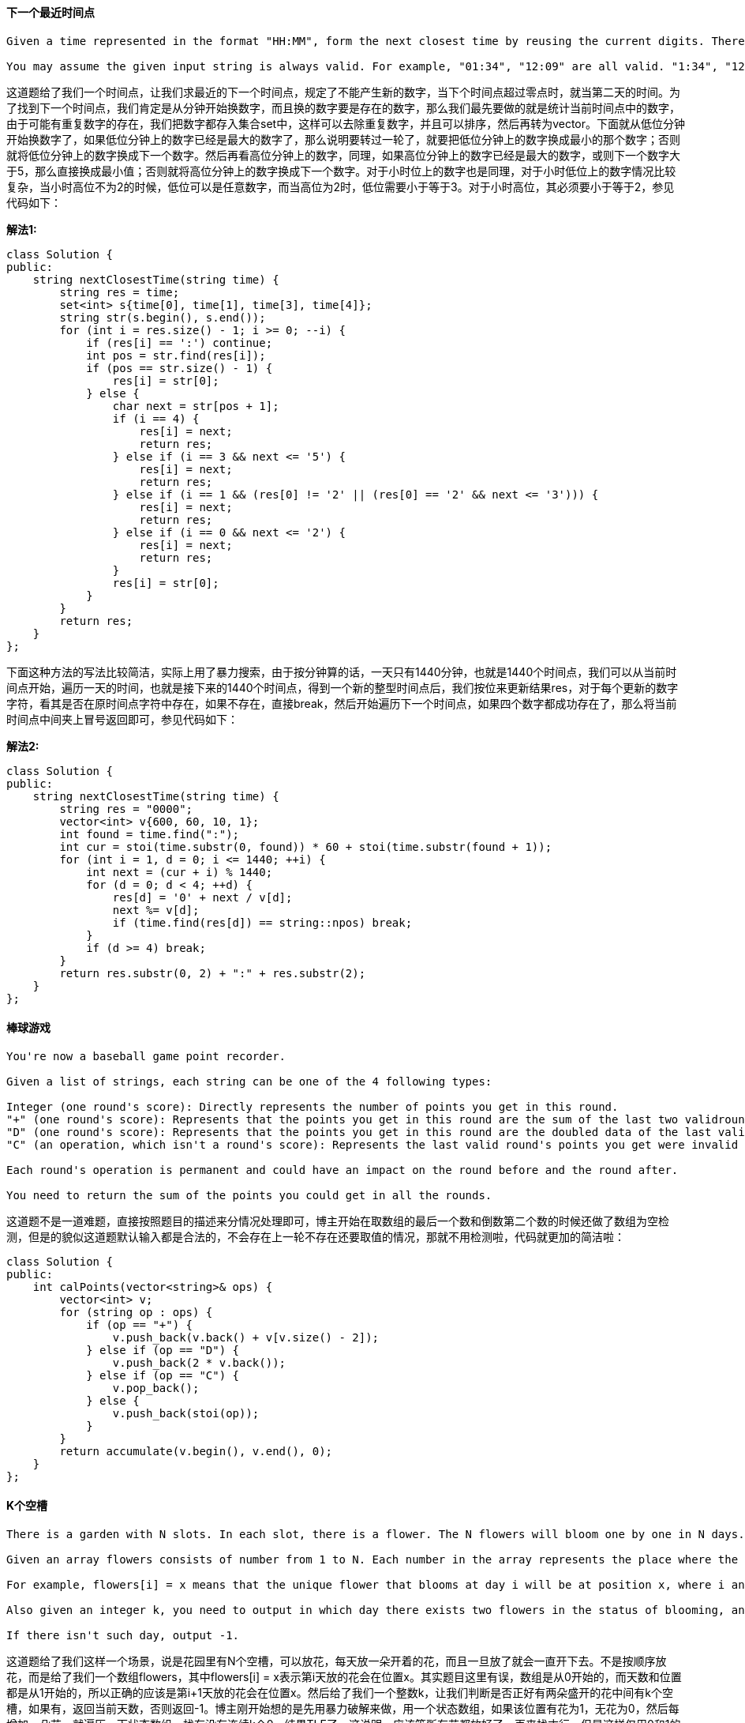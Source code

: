 ==== 下一个最近时间点

----
Given a time represented in the format "HH:MM", form the next closest time by reusing the current digits. There is no limit on how many times a digit can be reused.

You may assume the given input string is always valid. For example, "01:34", "12:09" are all valid. "1:34", "12:9" are all invalid.
----

这道题给了我们一个时间点，让我们求最近的下一个时间点，规定了不能产生新的数字，当下个时间点超过零点时，就当第二天的时间。为了找到下一个时间点，我们肯定是从分钟开始换数字，而且换的数字要是存在的数字，那么我们最先要做的就是统计当前时间点中的数字，由于可能有重复数字的存在，我们把数字都存入集合set中，这样可以去除重复数字，并且可以排序，然后再转为vector。下面就从低位分钟开始换数字了，如果低位分钟上的数字已经是最大的数字了，那么说明要转过一轮了，就要把低位分钟上的数字换成最小的那个数字；否则就将低位分钟上的数字换成下一个数字。然后再看高位分钟上的数字，同理，如果高位分钟上的数字已经是最大的数字，或则下一个数字大于5，那么直接换成最小值；否则就将高位分钟上的数字换成下一个数字。对于小时位上的数字也是同理，对于小时低位上的数字情况比较复杂，当小时高位不为2的时候，低位可以是任意数字，而当高位为2时，低位需要小于等于3。对于小时高位，其必须要小于等于2，参见代码如下： +

**解法1:** +
[source, cpp, linenums]
----
class Solution {
public:
    string nextClosestTime(string time) {
        string res = time;
        set<int> s{time[0], time[1], time[3], time[4]};
        string str(s.begin(), s.end());
        for (int i = res.size() - 1; i >= 0; --i) {
            if (res[i] == ':') continue;
            int pos = str.find(res[i]);
            if (pos == str.size() - 1) {
                res[i] = str[0];
            } else {
                char next = str[pos + 1];
                if (i == 4) {
                    res[i] = next;
                    return res;
                } else if (i == 3 && next <= '5') {
                    res[i] = next;
                    return res;
                } else if (i == 1 && (res[0] != '2' || (res[0] == '2' && next <= '3'))) {
                    res[i] = next;
                    return res;
                } else if (i == 0 && next <= '2') {
                    res[i] = next;
                    return res;
                }
                res[i] = str[0];
            }
        }
        return res;
    }
};
----

下面这种方法的写法比较简洁，实际上用了暴力搜索，由于按分钟算的话，一天只有1440分钟，也就是1440个时间点，我们可以从当前时间点开始，遍历一天的时间，也就是接下来的1440个时间点，得到一个新的整型时间点后，我们按位来更新结果res，对于每个更新的数字字符，看其是否在原时间点字符中存在，如果不存在，直接break，然后开始遍历下一个时间点，如果四个数字都成功存在了，那么将当前时间点中间夹上冒号返回即可，参见代码如下： +

**解法2:** +
[source, cpp, linenums]
----
class Solution {
public:
    string nextClosestTime(string time) {
        string res = "0000";
        vector<int> v{600, 60, 10, 1};
        int found = time.find(":");
        int cur = stoi(time.substr(0, found)) * 60 + stoi(time.substr(found + 1));
        for (int i = 1, d = 0; i <= 1440; ++i) {
            int next = (cur + i) % 1440;
            for (d = 0; d < 4; ++d) {
                res[d] = '0' + next / v[d];
                next %= v[d];
                if (time.find(res[d]) == string::npos) break;
            }
            if (d >= 4) break;
        }
        return res.substr(0, 2) + ":" + res.substr(2);
    }
};
----

==== 棒球游戏

----
You're now a baseball game point recorder.

Given a list of strings, each string can be one of the 4 following types:

Integer (one round's score): Directly represents the number of points you get in this round.
"+" (one round's score): Represents that the points you get in this round are the sum of the last two validround's points.
"D" (one round's score): Represents that the points you get in this round are the doubled data of the last valid round's points.
"C" (an operation, which isn't a round's score): Represents the last valid round's points you get were invalid and should be removed.

Each round's operation is permanent and could have an impact on the round before and the round after.

You need to return the sum of the points you could get in all the rounds.
----

这道题不是一道难题，直接按照题目的描述来分情况处理即可，博主开始在取数组的最后一个数和倒数第二个数的时候还做了数组为空检测，但是的貌似这道题默认输入都是合法的，不会存在上一轮不存在还要取值的情况，那就不用检测啦，代码就更加的简洁啦： +

[source, cpp, linenums]
----
class Solution {
public:
    int calPoints(vector<string>& ops) {
        vector<int> v;
        for (string op : ops) {
            if (op == "+") {
                v.push_back(v.back() + v[v.size() - 2]);
            } else if (op == "D") {
                v.push_back(2 * v.back());
            } else if (op == "C") {
                v.pop_back();
            } else {
                v.push_back(stoi(op));
            }
        }
        return accumulate(v.begin(), v.end(), 0);
    }
};
----

==== K个空槽

----
There is a garden with N slots. In each slot, there is a flower. The N flowers will bloom one by one in N days. In each day, there will be exactly one flower blooming and it will be in the status of blooming since then.

Given an array flowers consists of number from 1 to N. Each number in the array represents the place where the flower will open in that day.

For example, flowers[i] = x means that the unique flower that blooms at day i will be at position x, where i and x will be in the range from 1 to N.

Also given an integer k, you need to output in which day there exists two flowers in the status of blooming, and also the number of flowers between them is k and these flowers are not blooming.

If there isn't such day, output -1.
----

这道题给了我们这样一个场景，说是花园里有N个空槽，可以放花，每天放一朵开着的花，而且一旦放了就会一直开下去。不是按顺序放花，而是给了我们一个数组flowers，其中flowers[i] = x表示第i天放的花会在位置x。其实题目这里有误，数组是从0开始的，而天数和位置都是从1开始的，所以正确的应该是第i+1天放的花会在位置x。然后给了我们一个整数k，让我们判断是否正好有两朵盛开的花中间有k个空槽，如果有，返回当前天数，否则返回-1。博主刚开始想的是先用暴力破解来做，用一个状态数组，如果该位置有花为1，无花为0，然后每增加一朵花，就遍历一下状态数组，找有没有连续k个0，结果TLE了。这说明，应该等所有花都放好了，再来找才行，但是这样仅用0和1的状态数组是不行的，我们得换个形式。 +

我们用一个days数组，其中days[i] = t表示在i+1位置上会在第t天放上花，那么如果days数组为[1 3 2]，就表示第一个位置会在第一天放上花，第二个位置在第三天放上花，第三个位置在第二天放上花。我们想，在之前的状态数组中，0表示没放花，1表示放了花，而days数组中的数字表示放花的天数，那么就是说数字大的就是花放的时间晚，那么在当前时间i，所有大于i的是不是也就是可以看作是没放花呢，这样问题就迎刃而解了，我们来找一个k+2大小的子数组，除了首尾两个数字，中间的k个数字都要大于首尾两个数字即可，那么首尾两个数字中较大的数就是当前的天数。left和right是这个大小为k+2的窗口，初始化时left为0，right为k+1，然后i从0开始遍历，这里循环的条件时right小于n，当窗口的右边界越界后，循环自然需要停止。如果当days[i]小于days[left]，或者days[i]小于等于days[right]的时候，有两种情况，一种是i在[left, right]范围内，说明窗口中有数字小于边界数字，这不满足我们之前限定的条件，至于days[i]为何可以等于days[right]，是因为当i遍历到right到位置时，说明中间的数字都是大于左右边界数的，此时我们要用左右边界中较大的那个数字更新结果res。不管i是否等于right，只要进了这个if条件，说明当前窗口要么是不合题意，要么是遍历完了，我们此时要重新给left和right赋值，其中left赋值为i，right赋值为k+1+i，还是大小为k+2的窗口，继续检测。最后我们看结果res，如果还是INT_MAX，说明无法找到，返回-1即可，参见代码如下： +

**解法1:** +
[source, cpp, linenums]
----
class Solution {
public:
    int kEmptySlots(vector<int>& flowers, int k) {
        int res = INT_MAX, left = 0, right = k + 1, n = flowers.size();
        vector<int> days(n, 0);
        for (int i = 0; i < n; ++i) days[flowers[i] - 1] = i + 1;
        for (int i = 0; right < n; ++i) {
            if (days[i] < days[left] || days[i] <= days[right]) {
                if (i == right) res = min(res, max(days[left], days[right]));
                left = i;
                right = k + 1 + i;
            }
        }
        return (res == INT_MAX) ? -1 : res;
    }
};
----

下面这种方法用到了TreeSet来做，利用其自动排序的特点，然后用lower_bound和upper_bound进行快速的二分查找。 题目中的flowers[i] = x表示第i+1天放的花会在位置x。所以我们遍历flowers数组，其实就是按照时间顺序进行的，我们取出当前需要放置的位置cur，然后在集合set中查找第一个大于cur的数字，如果存在的话，说明两者中间点位置都没有放花，而如果中间正好有k个空位的话，那么当前天数就即为所求。这是当cur为左边界的情况，同样，我们可以把cur当右边界来检测，在集合set中查找第一个小于cur的数字，如果二者中间有k个空位，也返回当前天数。需要注意的是，C++和Java中的upper_bound和higher是相同作用的，但是lower_bound和lower却不太一样。C++中的lower_bound找的是第一个不小于目标值的数字，所以可能会返回和目标值相同或者大于目标值的数字。只要这个数字不是第一个数字，然后我们往前退一位，就是要求的第一个小于目标值的数字，这相当于Java中的lower函数，参见代码如下： +

**解法2:** +
[source, cpp, linenums]
----
class Solution {
public:
    int kEmptySlots(vector<int>& flowers, int k) {
        set<int> s;
        for (int i = 0; i < flowers.size(); ++i) {
            int cur = flowers[i];
            auto it = s.upper_bound(cur);
            if (it != s.end() && *it - cur == k + 1) {
                return i + 1;
            }
            it = s.lower_bound(cur);
            if (it != s.begin() && cur - *(--it) == k + 1) {
                return i + 1;
            }
            s.insert(cur);
        }
        return -1;
    }
};
----

==== 冗余的连接

----
In this problem, a tree is an undirected graph that is connected and has no cycles.

The given input is a graph that started as a tree with N nodes (with distinct values 1, 2, ..., N), with one additional edge added. The added edge has two different vertices chosen from 1 to N, and was not an edge that already existed.

The resulting graph is given as a 2D-array of edges. Each element of edges is a pair [u, v] with u < v, that represents an undirected edge connecting nodes u and v.

Return an edge that can be removed so that the resulting graph is a tree of N nodes. If there are multiple answers, return the answer that occurs last in the given 2D-array. The answer edge [u, v] should be in the same format, with u < v.
----

这道题给我们了一个无向图，让我们删掉组成环的最后一条边，其实这道题跟之前那道Graph Valid Tree基本没什么区别，三种解法都基本相同。博主觉得老题稍微变一下就是一道新题，而onsite遇到原题的概率很小，大多情况下都会稍稍变一下，所以举一反三的能力真的很重要，要完全吃透一道题也不太容易，需要多下功夫。我们首先来看递归的解法，这种解法的思路是，每加入一条边，就进行环检测，一旦发现了环，就返回当前边。对于无向图，我们还是用邻接表来保存，建立每个结点和其所有邻接点的映射，由于两个结点之间不算有环，所以我们要避免这种情况 1->{2}, 2->{1}的死循环，所以我们用一个变量pre记录上一次递归的结点，比如上一次遍历的是结点1，那么在遍历结点2的邻接表时，就不会再次进入结点1了，这样有效的避免了死循环，使其能返回正确的结果，参见代码如下： +

**解法1:** +
[source, cpp, linenums]
----
class Solution {
public:
    vector<int> findRedundantConnection(vector<vector<int>>& edges) {
        unordered_map<int, unordered_set<int>> m;
        for (auto edge : edges) {
            if (hasCycle(edge[0], edge[1], m, -1)) return edge;
            m[edge[0]].insert(edge[1]);
            m[edge[1]].insert(edge[0]);
        }
        return {};
    }
    bool hasCycle(int cur, int target, unordered_map<int, unordered_set<int>>& m, int pre) {
        if (m[cur].count(target)) return true;
        for (int num : m[cur]) {
            if (num == pre) continue;
            if (hasCycle(num, target, m, cur)) return true;
        }
        return false;
    }
};
----

既然递归能做，一般来说迭代也木有问题。但是由于BFS的遍历机制和DFS不同，所以没法采用利用变量pre来避免上面所说的死循环(不是很确定，可能是博主没想出来，有做出来的请在评论区贴上代码)，所以我们采用一个集合来记录遍历过的结点，如果该结点已经遍历过了，那么直接跳过即可，否则我们就把该结点加入queue和集合，继续循环，参见代码如下： +

**解法2:** +
[source, cpp, linenums]
----
class Solution {
public:
    vector<int> findRedundantConnection(vector<vector<int>>& edges) {
        unordered_map<int, unordered_set<int>> m;
        for (auto edge : edges) {
            queue<int> q{{edge[0]}};
            unordered_set<int> s{{edge[0]}};
            while (!q.empty()) {
                auto t = q.front(); q.pop();
                if (m[t].count(edge[1])) return edge;
                for (int num : m[t]) {
                    if (s.count(num)) continue;
                    q.push(num);
                    s.insert(num);
                }
            }
            m[edge[0]].insert(edge[1]);
            m[edge[1]].insert(edge[0]);
        }
        return {};
    }
};
----

其实这道题最好的解法使用Union Find来做，论坛上清一色的都是用这种解法来做的，像博主用DFS和BFS这么清新脱俗的方法还真不多:) 其实Union Find的核心思想并不是很难理解，首先我们建立一个长度为(n+1)的数组root，由于这道题并没有明确的说明n是多少，只是说了输入的二位数组的长度不超过1000，那么n绝对不会超过2000，我们加1的原因是由于结点值是从1开始的，而数组是从0开始的，我们懒得转换了，就多加一位得了。我们将这个数组都初始化为-1，有些人喜欢初始化为i，都可以。开始表示每个结点都是一个单独的组，所谓的Union Find就是要让结点之间建立关联，比如若root[1] = 2，就表示结点1和结点2是相连的，root[2] = 3表示结点2和结点3是相连的，如果我们此时新加一条边[1, 3]的话，我们通过root[1]得到2，再通过root[2]得到3，说明结点1有另一条路径能到结点3，这样就说明环是存在的；如果没有这条路径，那么我们要将结点1和结点3关联起来，让root[1] = 3即可，参见代码如下： +

**解法3:** +
[source, cpp, linenums]
----
class Solution {
public:
    vector<int> findRedundantConnection(vector<vector<int>>& edges) {
        vector<int> root(2001, -1);
        for (auto edge : edges) {
            int x = find(root, edge[0]), y = find(root, edge[1]);
            if (x == y) return edge;
            root[x] = y;
        }
        return {};
    }
    int find(vector<int>& root, int i) {
        while (root[i] != -1) {
            i = root[i];
        }
        return i;
    }
};
----

==== 重复字符串匹配

----
Given two strings A and B, find the minimum number of times A has to be repeated such that B is a substring of it. If no such solution, return -1.

For example, with A = "abcd" and B = "cdabcdab".

Return 3, because by repeating A three times (“abcdabcdabcd”), B is a substring of it; and B is not a substring of A repeated two times ("abcdabcd").

Note:
The length of A and B will be between 1 and 10000.
----

这道题让我们用字符串B来匹配字符串A，问字符串A需要重复几次，如果无法匹配，则返回-1。那么B要能成为A的字符串，那么A的长度肯定要大于等于B，所以当A的长度小于B的时候，我们可以先进行重复A，直到A的长度大于等于B，并且累计次数cnt。那么此时我们用find来找，看B是否存在A中，如果存在直接返回cnt。如果不存在，我们再加上一个A，再来找，这样可以处理这种情况A="abc", B="cab"，如果此时还找不到，说明无法匹配，返回-1，参见代码如下： +

**解法1:** +
[source, cpp, linenums]
----
class Solution {
public:
    int repeatedStringMatch(string A, string B) {
        int n1 = A.size(), n2 = B.size(), cnt = 1;
        string t = A;
        while (t.size() < n2) {
            t += A;
            ++cnt;
        }
        if (t.find(B) != string::npos) return cnt;
        t += A;
        return (t.find(B) != string::npos) ? cnt + 1 : -1;
    }
};
----

下面这种解法就更简洁了，思路和上面的一样，都是每次给t增加一个字符串A，我们其实可以直接算出最多需要增加的个数，即B的长度除以A的长度再加上2，当B小于A的时候，那么可能需要两个A，所以i就是小于等于2，这样我们每次在t中找B，如果找到了，就返回i，没找到，就增加一个A，循环推出后返回-1即可，参见代码如下： +

**解法2:** +
[source, cpp, linenums]
----
class Solution {
public:
    int repeatedStringMatch(string A, string B) {
        string t = A;
        for (int i = 1; i <= B.size() / A.size() + 2; ++i) {
            if (t.find(B) != string::npos) return i;
            t += A;
        }
        return -1;
    }
};
----

下面这种解法还是由热心网友edyyy提供，没有用到字符串自带的find函数，而是逐个字符进行比较，循环字符串A中的所有字符，然后用个变量j，初始化为0，用来循环字符串B中的字符，每个字符和A中对应的字符进行比较，此时从A中取字符就要把A当作一个循环数组来处理，用(i+j)%m来取字符，还要确保j小于n，避免越界，如果字符匹配的话，j自增1。while 循环结束后，如果j等于n了，说明B中所有的字符都成功匹配了，那么我们来计算A的重复次数，通过(i+j-1)/m + 1来得到，注意i+j要减1再除以m，之后再加上一次。因为当i+j正好等于m时，说明此时不用重复A，那么(i+j-1)/m + 1还是等于1，当i+j>m的时候，需要重复A了，(i+j-1)/m + 1也可以得到正确的结构，参见代码如下： +

**解法3:** +
[source, cpp, linenums]
----
class Solution {
public:
    int repeatedStringMatch(string A, string B) {
        int m = A.size(), n = B.size();
        for (int i = 0; i < m; ++i) {
            int j = 0;
            while (j < n && A[(i + j) % m] == B[j]) ++j;
            if (j == n) return (i + j - 1) / m + 1;
        }
        return -1;
    }
};
----

==== 最长相同值路径

----
Given a binary tree, find the length of the longest path where each node in the path has the same value. This path may or may not pass through the root.

Note: The length of path between two nodes is represented by the number of edges between them.
----

这道题让我们求最长的相同值路径，跟之前那道Count Univalue Subtrees十分的类似，解法也很类似。对于这种树的路径问题，递归是不二之选。在递归函数中，我们首先对其左右子结点调用递归函数，得到其左右子树的最大相同值路径，下面就要来看当前结点和其左右子结点之间的关系了，如果其左子结点存在且和当前节点值相同，则left自增1，否则left重置0；同理，如果其右子结点存在且和当前节点值相同，则right自增1，否则right重置0。然后用left+right来更新结果res。而调用当前节点值的函数只能返回left和right中的较大值，因为如果还要跟父节点组path，就只能在左右子节点中选一条path，当然选值大的那个了，参见代码如下： +

**解法1:** +
[source, cpp, linenums]
----
class Solution {
public:
    int longestUnivaluePath(TreeNode* root) {
        if (!root) return 0;
        int res = 0;
        helper(root, root, res);
        return res;
    }
    int helper(TreeNode* node, TreeNode* parent, int& res) {
        if (!node) return 0;
        int left = helper(node->left, node, res);
        int right = helper(node->right, node, res);
        left = (node->left && node->val == node->left->val) ? left + 1 : 0;
        right = (node->right && node->val == node->right->val) ? right + 1 : 0;
        res = max(res, left + right);
        return max(left, right);
    }
};
----

下面这种解法使用了两个递归函数，使得写法更加简洁了，首先还是先判断root是否为空，是的话返回0。然后对左右子节点分别调用当前函数，取其中较大值保存到变量sub中，表示左右子树中最长的相同值路径，然后就是要跟当前树的最长相同值路径比较，计算方法是对左右子结点调用一个helper函数，并把当前结点值传进去，把返回值加起来和sub比较，去较大值返回。在helper函数里，当当前结点为空，或者当前节点值不等于父结点值的话，返回0。否则结返回对左右子结点分别调用helper递归函数中的较大值加1，我们发现这种写法跟求树的最大深度很像，参见代码如下： +

**解法2:** +
[source, cpp, linenums]
----
class Solution {
public:
    int longestUnivaluePath(TreeNode* root) {
        if (!root) return 0;
        int sub = max(longestUnivaluePath(root->left), longestUnivaluePath(root->right));
        return max(sub, helper(root->left, root->val) + helper(root->right, root->val));
    }
    int helper(TreeNode* node, int parent) {
        if (!node || node->val != parent) return 0;
        return 1 + max(helper(node->left, node->val), helper(node->right, node->val));
    }
};
----

==== 棋盘上骑士的可能性

----
On an NxN chessboard, a knight starts at the r-th row and c-th column and attempts to make exactly K moves. The rows and columns are 0 indexed, so the top-left square is (0, 0), and the bottom-right square is (N-1, N-1).
A chess knight has 8 possible moves it can make, as illustrated below. Each move is two squares in a cardinal direction, then one square in an orthogonal direction.

Each time the knight is to move, it chooses one of eight possible moves uniformly at random (even if the piece would go off the chessboard) and moves there.
The knight continues moving until it has made exactly K moves or has moved off the chessboard. Return the probability that the knight remains on the board after it has stopped moving.
----

这道题给了我们一个大小为NxN国际象棋棋盘，上面有个骑士，相当于我们中国象棋中的马，能走‘日’字，给了我们一个起始位置，然后说允许我们走K步，问走完K步之后还能留在棋盘上的概率是多少。那么要求概率，我们必须要先分别求出分子和分母，其中分子是走完K步还在棋盘上的走法，分母是没有限制条件的总共的走法。那么分母最好算，每步走有8种跳法，那么K步就是8的K次方种了。关键是要求出分子，博主开始向的方法是以给定位置为起始点，然后进行BFS，每步遍历8种情况，遇到在棋盘上的就计数器加1，结果TLE了。上论坛看大家的解法，结果发现都是换了一个角度来解决问题的，并不很关心骑士的起始位置，而是把棋盘上所有位置上经过K步还留在棋盘上的走法总和都算出来，那么最后直接返回需要的值即可。跟之前那道Out of Boundary Paths没啥本质上的区别，又是换了一个马甲就不会了系列。还是要用DP来做，我们可以用三维DP数组，也可以用二维DP数组来做，这里为了省空间，我们就用二维DP数组来做，其中dp[i][j]表示在棋盘(i, j)位置上走完当前步骤还留在棋盘上的走法总和，初始化为1，我们其实将步骤这个维度当成了时间维度在不停更新。好，下面我们先写出8种‘日’字走法的位置的坐标，就像之前遍历迷宫上下左右四个方向坐标一样，这不过这次位置变了而已。然后我们一步一步来遍历，每一步都需要完整遍历一遍棋盘的每个位置，新建一个临时数组t，大小和dp数组相同，但是初始化为0，然后对于遍历到的棋盘上的每一个格子，我们都遍历8中解法，如果新的位置不在棋盘上了，直接跳过，否则就加上上一步中的dp数组中对应的值，遍历完棋盘后，将dp数组更新为这个临时数组t，参见代码如下： +

**解法1:** +
[source, cpp, linenums]
----
class Solution {
public:
    double knightProbability(int N, int K, int r, int c) {
        if (K == 0) return 1;
        vector<vector<double>> dp(N, vector<double>(N, 1));
        vector<vector<int>> dirs{{-1,-2},{-2,-1},{-2,1},{-1,2},{1,2},{2,1},{2,-1},{1,-2}};
        for (int m = 0; m < K; ++m) {
            vector<vector<double>> t(N, vector<double>(N, 0));
            for (int i = 0; i < N; ++i) {
                for (int j = 0; j < N; ++j) {
                    for (auto dir : dirs) {
                        int x = i + dir[0], y = j + dir[1];
                        if (x < 0 || x >= N || y < 0 || y >= N) continue;
                        t[i][j] += dp[x][y];
                    }
                }
            }
            dp = t;
        }
        return dp[r][c] / pow(8, K);
    }
};
----

我们也可以使用有memo数组优化的递归来做，避免重复运算，从而能通过OJ。递归下的memo数组其实就是迭代下的dp数组，这里我们用三维的数组，初始化为0。在递归函数中，如果k为0了，说明已经走了k步，返回 1。如果memo[k][r][c]不为0，说明这种情况之前已经计算过，直接返回。然后遍历8种走法，计算新的位置，如果不在棋盘上就跳过；然后更新memo[k][r][c]，使其加上对新位置调用递归的返回值，注意此时带入k-1和新的位置，退出循环后返回memo[k][r][c]即可，参见代码如下： +

**解法2:** +
[source, cpp, linenums]
----
class Solution {
public:
    vector<vector<int>> dirs{{-1,-2},{-2,-1},{-2,1},{-1,2},{1,2},{2,1},{2,-1},{1,-2}};
    double knightProbability(int N, int K, int r, int c) {
        vector<vector<vector<double>>> memo(K + 1, vector<vector<double>>(N, vector<double>(N, 0.0)));
        return helper(memo, N, K, r, c) / pow(8, K);
    }
    double helper(vector<vector<vector<double>>>& memo, int N, int k, int r, int c) {
        if (k == 0) return 1.0;
        if (memo[k][r][c] != 0.0) return memo[k][r][c];
        for (auto dir : dirs) {
            int x = r + dir[0], y = c + dir[1];
            if (x < 0 || x >= N || y < 0 || y >= N) continue;
            memo[k][r][c] += helper(memo, N, k - 1, x, y);
        }
        return memo[k][r][c];
    }
};
----

==== 三个非重叠子数组的最大和

----
In a given array nums of positive integers, find three non-overlapping subarrays with maximum sum.

Each subarray will be of size k, and we want to maximize the sum of all 3*k entries.

Return the result as a list of indices representing the starting position of each interval (0-indexed). If there are multiple answers, return the lexicographically smallest one.
----

----
这道题给了我们一个只包含正数的数组，让我们找三个长度为k的不重叠的子数组，使得所有子数组的数字之和最大。首先我们应该明确的是，暴力搜索在这道题上基本不太可能，因为遍历一个子数组的复杂度是平方级，遍历三个还不得六次方啊，看OJ不削你～那么我们只能另辟蹊径，对于这种求子数组和有关的题目时，一般都需要建立累加和数组，为啥呢，因为累加和数组可以快速的求出任意长度的子数组之和，当然也能快速的求出长度为k的子数组之和。因为这道题只让我们找出三个子数组，那么我们可以先确定中间那个子数组的位置，这样左右两边的子数组的位置范围就缩小了，中间子数组的起点不能是从开头到结尾整个区间，必须要在首尾各留出k个位置给其他两个数组。一旦中间子数组的起始位置确定了，那么其和就能通过累加和数组快速确定。那么现在就要在左右两边的区间内分别找出和最大的子数组，遍历所有的子数组显然不是很高效，如何快速求出呢，这里我们需要使用动态规划Dynamic Programming的思想来维护两个DP数组left和right，其中:

left[i]表示在区间[0, i]范围内长度为k且和最大的子数组的起始位置

right[i]表示在区间[i, n - 1]范围内长度为k且和最大的子数组的起始位置

这两个dp数组各需要一个for循环来更新，left数组都初始化为0，前k个数字没办法，肯定起点都是0，变量total初始化为前k个数字之和，然后从第k+1个数字开始，每次向前取k个，利用累加和数组sums快速算出数字之和，跟total比较，如果大于total的话，那么更新total和left数组当前位置值，否则的话left数组的当前值就赋值为前一位的值。同理对right数组的更新也类似，total初始化为最后k个数字之和，然后从前一个数字向前遍历，如果大于total，更新total和right数组的当前位置，否则right数组的当前值就赋值为后一位的值。一旦left数组和right数组都更新好了，那么就可以遍历中间子数组的起始位置了，然后我们可以通过left和right数组快速定位出左边和右边的最大子数组的起始位置，并快速计算出这三个子数组的所有数字之和，用来更新全局最大值mx，如果mx被更新了的话，记录此时的三个子数组的起始位置到结果res中，参见代码如下：
----

[source, cpp, linenums]
----
class Solution {
public:
    vector<int> maxSumOfThreeSubarrays(vector<int>& nums, int k) {
        int n = nums.size(), mx = INT_MIN;
        vector<int> sums{0}, res, left(n, 0), right(n, n - k);
        for (int num : nums) sums.push_back(sums.back() + num);
        for (int i = k, total = sums[k] - sums[0]; i < n; ++i) {
            if (sums[i + 1] - sums[i + 1 - k] > total) {
                left[i] = i + 1 - k;
                total = sums[i + 1] - sums[i + 1 - k];
            } else {
                left[i] = left[i - 1];
            }
        }
        for (int i = n - 1 - k, total = sums[n] - sums[n - k]; i >= 0; --i) {
            if (sums[i + k] - sums[i] >= total) {
                right[i] = i;
                total = sums[i + k] - sums[i];
            } else {
                right[i] = right[i + 1];
            }
        }
        for (int i = k; i <= n - 2 * k; ++i) {
            int l = left[i - 1], r = right[i + k];
            int total = (sums[i + k] - sums[i]) + (sums[l + k] - sums[l]) + (sums[r + k] - sums[r]);
            if (mx < total) {
                mx = total;
                res = {l, i, r};
            }
        }
        return res;
    }
};
----

==== 员工重要度

----
You are given a data structure of employee information, which includes the employee's unique id, his importance value and his direct subordinates' id.

For example, employee 1 is the leader of employee 2, and employee 2 is the leader of employee 3. They have importance value 15, 10 and 5, respectively. Then employee 1 has a data structure like [1, 15, [2]], and employee 2 has [2, 10, [3]], and employee 3 has [3, 5, []]. Note that although employee 3 is also a subordinate of employee 1, the relationship is not direct.

Now given the employee information of a company, and an employee id, you need to return the total importance value of this employee and all his subordinates.
----

这道题定义了一种员工类，有id，重要度，和direct report的员工，让我们求某个员工的总重要度。我们要明白的是就算某个员工不直接向你汇报工作，而是向你手下人汇报，这个人的重要度也会算进你的重要度中。这其实就是之前那道Nested List Weight Sum的变化形式，我们可以用DFS来做。首先我们想，为了快速的通过id来定位到员工类，需要建立一个id和员工类的映射，然后我们根据给定的员工id来算其重要度。计算方法当然是其本身的重要度加上其所有手下人的重要度，对于手下人，还要累加其手下人的重要度，为了不重复计算某个员工的重要度，我们建立一个集合，将遍历过的员工id放到集合中，这样一旦我们遍历到集合中有的员工，直接返回0即可；否则就将该员工id加入集合中，然后建立一个结果res变量，加上当前员工的重要度，然后遍历其所有手下，对其每个手下人调用递归函数加到res上，最后返回res即可，参见代码如下： +

**解法1:** +
[source, cpp, linenums]
----
class Solution {
public:
    int getImportance(vector<Employee*> employees, int id) {
        unordered_set<int> s;
        unordered_map<int, Employee*> m;
        for (auto e : employees) m[e->id] = e;
        return helper(id, m, s);
    }
    int helper(int id, unordered_map<int, Employee*>& m, unordered_set<int>& s) {
        if (s.count(id)) return 0;
        s.insert(id);
        int res = m[id]->importance;
        for (int num : m[id]->subordinates) {
            res += helper(num, m, s);
        }
        return res;
    }
};
----

我们也可以用BFS来做，使用一个queue来辅助运算，开始将给定员工id放入，然后当queue不为空进行循环，每次取出队首员工，如果已经访问过了，直接跳过，否则加入集合中，然后累加上当前员工的复杂度到结果res，然后将其所有手下人加入队列等待遍历，参见代码如下： +

**解法2:** +
[source, cpp, linenums]
----
class Solution {
public:
    int getImportance(vector<Employee*> employees, int id) {
        int res = 0;
        queue<int> q{{id}};
        unordered_set<int> s;
        unordered_map<int, Employee*> m;
        for (auto e : employees) m[e->id] = e;
        while (!q.empty()) {
            auto t = q.front(); q.pop();
            if (s.count(t)) continue;
            s.insert(t);
            res += m[t]->importance;
            for (int num : m[t]->subordinates) {
                q.push(num);
            }
        }
        return res;
    }
};
----

==== 贴片拼单词

----
We are given N different types of stickers. Each sticker has a lowercase English word on it.

You would like to spell out the given target string by cutting individual letters from your collection of stickers and rearranging them.

You can use each sticker more than once if you want, and you have infinite quantities of each sticker.

What is the minimum number of stickers that you need to spell out the target? If the task is impossible, return -1.
----

----
这道题给了我们N个贴片，每个贴片上有一个小写字母的单词，给了我们一个目标单词target，让我们通过剪下贴片单词上的字母来拼出目标值，每个贴片都有无数个，问我们最少用几个贴片能拼出目标值target，如果不能拼出来的话，就返回-1。这道题博主最开始尝试用贪婪算法，结果发现不行，有网友留言提示说是多重背包问题，然后去论坛上看大神们的解法，果然都是用DP做的，之前曾有网友推荐过一个“背包九讲”的帖子，大概扫过几眼，真是叼到飞起啊，博主希望有时间也能总结一下。先来看这道题吧，既然是用DP来做，那么就需要用dp数组了，我们使用一个一维的dp数组，其中dp[i]表示组成第i个子集合所需要的最少的sticker的个数，注意这里是子集合，而不是子串。长度为n的字符串共有2的n次方个子集合，比如字符串"ab"，就有4个子集合，分别是 "", "a", "b", "ab"。字符串"abc"就有8个子集合，如果我们用0到7来分别对应其子集合，就有：

复制代码
     abc   subset
0    000     ""
1    001     c
2    010     b
3    011     bc
4    100     a
5    101     ac
6    110     bb
7    111     abc
复制代码
我们可以看到0到7的二进制数的每一位上的0和1就相当于mask，是1的话就选上该位对应的字母，000就表示都不选，就是空集，111就表示都选，就是abc，那么只要我们将所有子集合的dp值都算出来，最后返回dp数组的最后一个位置上的数字，就是和目标子串相等的子集合啦。我们以下面这个简单的例子来讲解：

stickers = ["ab", "bc", "ac"], target = "abc"

之前说了abc的共有8个子集合，所以dp数组的长度为8，除了dp[0]初始化为0之外，其余的都初始化为INT_MAX，然后我们开始逐个更新dp数组的值，我们的目标是从sticker中取出字符，来拼出子集合，所以如果当前遍历到的dp值仍为INT_MAX的话，说明该子集合无法被拼出来，自然我们也无法再其基础上去拼别打子集合了，直接跳过。否则我们就来遍历所有的sticker，让变量cur等于i，说明此时是在第i个子集合的基础上去reach其他的子集合，我们遍历当前sticker的每一个字母，对于sticker的每个字母，我们都扫描一遍target的所有字符，如果target里有这个字符，且该字符未出现在当前cur位置的子集合中，则将该字符加入子集合中。什么意思呢，比如当前我们的cur是3，二进制为011，对应的子集合是"bc"，此时如果我们遍历到的sticker是"ab"，那么遇到"a"时，我们知道target中是有"a"的，然后我们看"bc"中包不包括"a"，判断方法是看 (cur >> k) & 1 是否为0，这可以乍看上去不太好理解，其实不难想，因为我们的子集合是跟二进制对应的，"bc"就对应着011，第一个0就表示"a"缺失，所以我们想看哪个字符，就提取出该字符对应的二进制位，提取方法就是 cur >> k，表示cur向右移动k位，懂位操作Bit Manipulation的童鞋应该不难理解，提出出来的值与上1就知道该位是0还是1了，如果是0，表示缺失，那么把该位变为1，通过 cur |= 1 << k来实现，那么此时我们的cur就变位7，二进制为111，对应的子集合是"abc"，更新此时的dp[cur]为 dp[cur] 和 dp[i] + 1 中的较大值即可，最后循环结束后，如果"abc"对应的dp值还是INT_MAX，就返回-1，否则返回其dp值，参见代码如下：
----

**解法1:** +
[source, cpp, linenums]
----
class Solution {
public:
    int minStickers(vector<string>& stickers, string target) {
        int n = target.size(), m = 1 << n;
        vector<int> dp(m, INT_MAX);
        dp[0] = 0;
        for (int i = 0; i < m; ++i) {
            if (dp[i] == INT_MAX) continue;
            for (string &sticker : stickers) {
                int cur = i;
                for (char c : sticker) {
                    for (int k = 0; k < n; ++k) {
                        if (target[k] == c && !((cur >> k) & 1)) {
                            cur |= 1 << k;
                            break;
                        }
                    }
                }
                dp[cur] = min(dp[cur], dp[i] + 1);
            }
        }
        return dp[m - 1] == INT_MAX ? -1 : dp[m - 1];
    }
};
----

下面这种解法是带记忆数组memo的递归解法，可以看作是DP解法的递归形式，核心思想都一样。只不过dp数组换成了哈希Map，建立子集合跟最小使用的sticker的个数之间的映射，初始化空集为0，我们首先统计每个sticker的各个字母出现的频率，放到对应的二维数组freq中，然后就是调用递归函数。在递归函数中，首先判断，如果target已经在memo中，直接返回其值。否则我们开始计算，首先统计出此时的target字符串的各个字母出现次数，然后我们遍历统计所有sticker中各个字母出现次数的数组freq，如果target字符串的第一个字母不在当前sticker中，我们直接跳过，注意递归函数中的target字符串不是原始的字符串，我们心间一个临时字符串t，然后我们遍历target字符串中存在的字符，如果target中的某字符存在的个数多于sticker中对应的字符，那么将多余的部分存在字符串t中，表示当前sticker无法拼出的字符，交给下一个递归函数来处理，我们看再次调用递归函数的结果ans，如果不为-1，说明可以拼出剩余的那些字符，那么此时我们的res更新为ans+1，循环退出后，此时我们的res就应该是组成当前递归函数中的target串的最少贴片数，更新dp[target]值，如果res是INT_MAX，说明无法拼出，更新为-1，否则更新为res，参见代码如下： +

**解法2:** +
[source, cpp, linenums]
----
class Solution {
public:
    int minStickers(vector<string>& stickers, string target) {
        int N = stickers.size();
        vector<vector<int>> freq(N, vector<int>(26, 0));
        unordered_map<string, int> memo;
        memo[""] = 0;
        for (int i = 0; i < N; ++i) {
            for (char c : stickers[i]) ++freq[i][c - 'a'];
        }
        return helper(freq, target, memo);
    }
    int helper(vector<vector<int>>& freq, string target, unordered_map<string, int>& memo) {
        if (memo.count(target)) return memo[target];
        int res = INT_MAX, N = freq.size();
        vector<int> cnt(26, 0);
        for (char c : target) ++cnt[c - 'a'];
        for (int i = 0; i < N; ++i) {
            if (freq[i][target[0] - 'a'] == 0) continue;
            string t = "";
            for (int j = 0; j < 26; ++j) {
                if (cnt[j] - freq[i][j] > 0) t += string(cnt[j] - freq[i][j], 'a' + j);
            }
            int ans = helper(freq, t, memo);
            if (ans != -1) res = min(res, ans + 1);
        }
        memo[target] = (res == INT_MAX) ? -1 : res;
        return memo[target];
    }
};
----

==== 前K个高频词

----
Given a non-empty list of words, return the k most frequent elements.

Your answer should be sorted by frequency from highest to lowest. If two words have the same frequency, then the word with the lower alphabetical order comes first.
----

这道题让我们求前K个高频词，跟之前那道题Top K Frequent Elements极其类似，换了个数据类型就又是一道新题。唯一的不同就是之前那道题对于出现频率相同的数字，没有顺序要求。而这道题对于出现频率相同的单词，需要按照字母顺序来排。但是解法都一样，还是用最大堆和桶排序的方法。首先来看最大堆的方法，思路是先建立每个单词和其出现次数之间的映射，然后把单词和频率的pair放进最大堆，如果没有相同频率的单词排序要求，我们完全可以让频率当作pair的第一项，这样priority_queue默认是以pair的第一项为key进行从大到小的排序，而当第一项相等时，又会以第二项由大到小进行排序，这样就与题目要求的相同频率的单词要按字母顺序排列不相符，当然我们可以在存入结果res时对相同频率的词进行重新排序处理，也可以对priority_queue的排序机制进行自定义，这里我们采用第二种方法，我们自定义排序机制，我们让a.second > b.second，让小频率的词在第一位，然后当a.second == b.second时，我们让a.first < b.first，这是让字母顺序大的排在前面（这里博主需要强调一点的是，priority_queue的排序机制的写法和vector的sort的排序机制的写法正好顺序相反，同样的写法，用在sort里面就是频率小的在前面，不信的话可以自己试一下）。定义好最小堆后，我们首先统计单词的出现频率，然后组成pair排序最小堆之中，我们只保存k个pair，超过了就把队首的pair移除队列，最后我们把单词放入结果res中即可，参见代码如下： +

**解法1:** +
[source, cpp, linenums]
----
class Solution {
public:
    vector<string> topKFrequent(vector<string>& words, int k) {
        vector<string> res(k);
        unordered_map<string, int> freq;
        auto cmp = [](pair<string, int>& a, pair<string, int>& b) {
            return a.second > b.second || (a.second == b.second && a.first < b.first);
        };
        priority_queue<pair<string, int>, vector<pair<string, int>>, decltype(cmp) > q(cmp);
        for (auto word : words) ++freq[word];
        for (auto f : freq) {
            q.push(f);
            if (q.size() > k) q.pop();
        }
        for (int i = res.size() - 1; i >= 0; --i) {
            res[i] = q.top().first; q.pop();
        }
        return res;
    }
};
----

下面这种解法还是一种堆排序的思路，这里我们用map，来建立次数和出现该次数所有单词的集合set之间的映射，这里也利用了set能自动排序的特性，当然我们还是需要首先建立每个单词和其出现次数的映射，然后将其组成pair放入map种，map是从小到大排序的，这样我们从最后面取pair，就是次数最大的，每次取出一层中所有的单词，如果此时的k大于该层的单词个数，就将整层的单词加入结果res中，否则就取前K个就行了，取完要更更新K值，如果K小于等于0了，就break掉，返回结果res即可，参见代码如下： +

**解法2:** +
[source, cpp, linenums]
----
class Solution {
public:
    vector<string> topKFrequent(vector<string>& words, int k) {
        vector<string> res;
        unordered_map<string, int> freq;
        map<int, set<string>> m;
        for (string word : words) ++freq[word];
        for (auto a : freq) {
            m[a.second].insert(a.first);
        }
        for (auto it = m.rbegin(); it != m.rend(); ++it) {
            if (k <= 0) break;
            auto t = it->second;
            vector<string> v(t.begin(), t.end());
            if (k >= t.size()) {
                res.insert(res.end(), v.begin(), v.end());
            } else {
                res.insert(res.end(), v.begin(), v.begin() + k);
            }
            k -= t.size();
        }
        return res;
    }
};
----

下面这种解法是一种桶排序的思路，我们根据出现次数建立多个bucket，桶的个数不会超过单词的个数，在每个桶中，我们对单词按字符顺序进行排序。我们可以用个数组来表示桶，每一层中放一个集合，利用set的自动排序的功能，使其能按字母顺序排列。我们还是需要首先建立每个单词和其出现次数的映射，然后将其组成pair放入map种，map是从小到大排序的，这样我们倒序遍历所有的桶，这样取pair，就是次数最大的，每次取出一层中所有的单词，如果此时的k大于该层的单词个数，就将整层的单词加入结果res中，否则就取前K个就行了，取完要更更新K值，如果K小于等于0了，就break掉，返回结果res即可，参见代码如下： +

**解法3:** +
[source, cpp, linenums]
----
class Solution {
public:
    vector<string> topKFrequent(vector<string>& words, int k) {
        vector<string> res;
        unordered_map<string, int> freq;
        vector<set<string>> v(words.size() + 1, set<string>());
        for (string word : words) ++freq[word];
        for (auto a : freq) {
            v[a.second].insert(a.first);
        }
        for (int i = v.size() - 1; i >= 0; --i) {
            if (k <= 0) break;
            vector<string> t(v[i].begin(), v[i].end());
            if (k >= t.size()) {
                res.insert(res.end(), t.begin(), t.end());
            } else {
                res.insert(res.end(), t.begin(), t.begin() + k);
            }
            k -= t.size();
        }
        return res;
    }
};
----

==== 有交替位的二进制数

Given a positive integer, check whether it has alternating bits: namely, if two adjacent bits will always have different values. +

这道题让我们判断一个二进制数的1和0是否是交替出现的，博主开始也美想到啥简便方法，就一位一位来检测呗，用个变量bit来记录上一个位置的值，初始化为-1，然后我们用‘与’1的方法来获取最低位的值，如果是1，那么当此时bit已经是1的话，说明两个1相邻了，返回false，否则bit赋值为1。同理，如果是0，那么当此时bit已经是0的话，说明两个0相邻了，返回false，否则bit赋值为0。判断完别忘了将n向右移动一位。如果while循环退出了，返回true，参见代码如下： +

**解法1:** +
[source, cpp, linenums]
----
class Solution {
public:
    bool hasAlternatingBits(int n) {
        int bit = -1;
        while (n > 0) {
            if (n & 1 == 1) {
                if (bit == 1) return false;
                bit = 1;
            } else {
                if (bit == 0) return false;
                bit = 0;
            }
            n >>= 1;
        }
        return true;
    }
};
----

下面这种解法写的更加简洁了，我们不需要用if条件来判断，而是可以通过‘亦或’1的方式来将0和1互换，当然我们也可以通过d = 1 - d 来达到同样的效果，但还是写成‘亦或’1比较叼，while循环的条件是最低位等于d，而d不停的在0和1之间切换，n每次也向右平移一位，这样能交替检测0和1，循环退出后，如果n为0，则返回true，反之则返回false，参见代码如下： +

**解法2:** +
[source, cpp, linenums]
----
class Solution {
public:
    bool hasAlternatingBits(int n) {
        int d = n & 1;
        while ((n & 1) == d) {
            d ^= 1;
            n >>= 1;
        }
        return n == 0;
    }
};
----

下面这种解法就十分的巧妙了，利用了0和1的交替的特性，进行错位相加，从而组成全1的二进制数，然后再用一个检测全1的二进制数的trick，就是‘与’上加1后的数，因为全1的二进制数加1，就会进一位，并且除了最高位，其余位都是0，跟原数相‘与’就会得0，所以我们可以这样判断。比如n是10101，那么n>>1就是1010，二者相加就是11111，再加1就是100000，二者相‘与’就是0，参见代码如下： +

**解法3:** +
[source, cpp, linenums]
----
class Solution {
public:
    bool hasAlternatingBits(int n) {
        return ((n + (n >> 1) + 1) & (n + (n >> 1))) == 0;
    }
};
----

下面这种解法也很巧妙，先将n右移两位，再和原来的n亦或，得到的新n其实就是除了最高位，其余都是0的数，然后再和自身减1的数相‘与’，如果是0就返回true，反之false。比如n是10101，那么n/4是101，二者相‘亦或’，得到10000，此时再减1，为1111，二者相‘与’得0，参见代码如下： +

**解法4:** +
[source, cpp, linenums]
----
class Solution {
public:
    bool hasAlternatingBits(int n) {
        return ((n ^= n / 4) & (n - 1)) == 0;
    }
};
----

==== 不同岛屿的个数

----
Given a non-empty 2D array grid of 0's and 1's, an island is a group of 1's (representing land) connected 4-directionally (horizontal or vertical.) You may assume all four edges of the grid are surrounded by water.

Count the number of distinct islands. An island is considered to be the same as another if and only if one island can be translated (and not rotated or reflected) to equal the other.
----

这道题让我们求不同岛屿的个数，是之前那道Number of Islands的拓展，这道题的难点是如何去判断两个岛屿是否是不同的岛屿，首先1的个数肯定是要相同，但是1的个数相同不能保证一定是相同的岛屿，比如例子2中的那两个岛屿的就不相同，就是说两个相同的岛屿通过平移可以完全重合，但是不能旋转。那么我们如何来判断呢，我们发现可以通过相对位置坐标来判断，比如我们使用岛屿的最左上角的1当作基点，那么基点左边的点就是(0,-1)，右边的点就是(0,1), 上边的点就是(-1,0)，下面的点就是(1,0)。那么例子1中的两个岛屿都可以表示为[(0,0), (0,1), (1,0), (1,1)]，点的顺序是基点-右边点-下边点-右下点。通过这样就可以判断两个岛屿是否相同了，下面这种解法我们没有用数组来存，而是encode成了字符串，比如这四个点的数组就存为"0_0_0_1_1_0_1_1_"，然后把字符串存入集合unordered_set中，利用其自动去重复的特性，就可以得到不同的岛屿的数量啦，参见代码如下： +

**解法1:** +
[source, cpp, linenums]
----
class Solution {
public:
    vector<vector<int>> dirs{{0,-1},{-1,0},{0,1},{1,0}};
    int numDistinctIslands(vector<vector<int>>& grid) {
        int m = grid.size(), n = grid[0].size();
        unordered_set<string> res;
        vector<vector<bool>> visited(m, vector<bool>(n, false));
        for (int i = 0; i < m; ++i) {
            for (int j = 0; j < n; ++j) {
                if (grid[i][j] == 1 && !visited[i][j]) {
                    set<string> s;
                    helper(grid, i, j, i, j, visited, s);
                    string t = "";
                    for (auto str : s) t += str + "_";
                    res.insert(t);
                }
            }
        }
        return res.size();
    }
    void helper(vector<vector<int>>& grid, int x0, int y0, int i, int j, vector<vector<bool>>& visited, set<string>& s) {
        int m = grid.size(), n = grid[0].size();
        visited[i][j] = true;
        for (auto dir : dirs) {
            int x = i + dir[0], y = j + dir[1];
            if (x < 0 || x >= m || y < 0 || y >= n || grid[x][y] == 0 || visited[x][y]) continue;
            string str = to_string(x - x0) + "_" + to_string(y - y0);
            s.insert(str);
            helper(grid, x0, y0, x, y, visited, s);
        }
    }
};
----

当然我们也可以不encode字符串，直接将相对坐标存入数组中，然后把整个数组放到集合set中，还是会去掉相同的数组，而且这种解法直接在grid数组上标记访问过的位置，写起来更加简洁了，参见代码如下： +

**解法2:** +
[source, cpp, linenums]
----
class Solution {
public:
    vector<vector<int>> dirs{{0,-1},{-1,0},{0,1},{1,0}};
    int numDistinctIslands(vector<vector<int>>& grid) {
        int m = grid.size(), n = grid[0].size();
        set<vector<pair<int, int>>> res;
        for (int i = 0; i < m; ++i) {
            for (int j = 0; j < n; ++j) {
                if (grid[i][j] != 1) continue;
                vector<pair<int, int>> v;
                helper(grid, i, j, i, j, v);
                res.insert(v);
            }
        }
        return res.size();
    }
    void helper(vector<vector<int>>& grid, int x0, int y0, int i, int j, vector<pair<int, int>>& v) {
        int m = grid.size(), n = grid[0].size();
        if (i < 0 || i >= m || j < 0 || j >= n || grid[i][j] <= 0) return;
        grid[i][j] *= -1;
        v.push_back({i - x0, j - y0});
        for (auto dir : dirs) {
            helper(grid, x0, y0, i + dir[0], j + dir[1], v);
        }
    }
};
----

既然递归DFS可以，那么迭代的BFS就坐不住了，其实思路没什么区别，这种类似迷宫遍历的题都是一个套路，整体框架都很像，细枝末节需要改改就行了，参见代码如下： +

**解法3:** +
[source, cpp, linenums]
----
class Solution {
public:
    vector<vector<int>> dirs{{0,-1},{-1,0},{0,1},{1,0}};
    int numDistinctIslands(vector<vector<int>>& grid) {
        int m = grid.size(), n = grid[0].size();
        set<vector<pair<int, int>>> res;
        for (int i = 0; i < m; ++i) {
            for (int j = 0; j < n; ++j) {
                if (grid[i][j] != 1) continue;
                vector<pair<int, int>> v;
                queue<pair<int, int>> q{{{i, j}}};
                grid[i][j] *= -1;
                while (!q.empty()) {
                    auto t = q.front(); q.pop();
                    for (auto dir : dirs) {
                        int x = t.first + dir[0], y = t.second + dir[1];
                        if (x < 0 || x >= m || y < 0 || y >= n || grid[x][y] <= 0) continue;
                        q.push({x, y});
                        grid[x][y] *= -1;
                        v.push_back({x - i, y - j});
                    }
                }
                res.insert(v);
            }
        }
        return res.size();
    }
};
----

==== 岛的最大面积

----
Given a non-empty 2D array grid of 0's and 1's, an island is a group of 1's (representing land) connected 4-directionally (horizontal or vertical.) You may assume all four edges of the grid are surrounded by water.

Find the maximum area of an island in the given 2D array. (If there is no island, the maximum area is 0.)
----

这道题跟之前的那两道Number of Islands和Number of Distinct Islands是同一个类型的，只不过这次需要统计出每个岛的大小，再来更新结果res。先用递归来做，遍历grid，当遇到为1的点，我们调用递归函数，在递归函数中，我们首先判断i和j是否越界，还有grid[i][j]是否为1，我们没有用visited数组，而是直接修改了grid数组，遍历过的标记为-1。如果合法，那么cnt自增1，并且更新结果res，然后对其周围四个相邻位置分别调用递归函数即可，参见代码如下： +

**解法1:** +
[source, cpp, linenums]
----
class Solution {
public:
    vector<vector<int>> dirs{{0,-1},{-1,0},{0,1},{1,0}};
    int maxAreaOfIsland(vector<vector<int>>& grid) {
        int m = grid.size(), n = grid[0].size(), res = 0;
        for (int i = 0; i < m; ++i) {
            for (int j = 0; j < n; ++j) {
                if (grid[i][j] != 1) continue;
                int cnt = 0;
                helper(grid, i, j, cnt, res);
            }
        }
        return res;
    }
    void helper(vector<vector<int>>& grid, int i, int j, int& cnt, int& res) {
        int m = grid.size(), n = grid[0].size();
        if (i < 0 || i >= m || j < 0 || j >= n || grid[i][j] <= 0) return;
        res = max(res, ++cnt);
        grid[i][j] *= -1;
        for (auto dir : dirs) {
            helper(grid, i + dir[0], j + dir[1], cnt, res);
        }
    }
};
----

下面是迭代的写法，BFS遍历，使用queue来辅助运算，思路没啥太大区别，都是套路，都是模版，往里套就行了，参见代码如下： +

**解法2:** +
[source, cpp, linenums]
----
class Solution {
public:
    vector<vector<int>> dirs{{0,-1},{-1,0},{0,1},{1,0}};
    int maxAreaOfIsland(vector<vector<int>>& grid) {
        int m = grid.size(), n = grid[0].size(), res = 0;
        for (int i = 0; i < m; ++i) {
            for (int j = 0; j < n; ++j) {
                if (grid[i][j] != 1) continue;
                int cnt = 0;
                queue<pair<int, int>> q{{{i, j}}};
                grid[i][j] *= -1;
                while (!q.empty()) {
                    auto t = q.front(); q.pop();
                    res = max(res, ++cnt);
                    for (auto dir : dirs) {
                        int x = t.first + dir[0], y = t.second + dir[1];
                        if (x < 0 || x >= m || y < 0 || y >= n || grid[x][y] <= 0) continue;
                        grid[x][y] *= -1;
                        q.push({x, y});
                    }
                }
            }
        }
        return res;
    }
};
----

==== 统计二进制子字符串
----
Give a string s, count the number of non-empty (contiguous) substrings that have the same number of 0's and 1's, and all the 0's and all the 1's in these substrings are grouped consecutively.

Substrings that occur multiple times are counted the number of times they occur.
----
这道题给了我们一个二进制字符串，然后我们统计具有相同0和1的个数，且0和1各自都群组在一起(即0和1不能交替出现)的子字符串的个数，题目中的两个例子也很能说明问题。那么我们来分析题目中的第一个例子00110011，符合要求的子字符串要求0和1同时出现，那么当第一个1出现的时候，前面由于前面有两个0，所以肯定能组成01，再遇到下一个1时，此时1有2个，0有2个，能组成0011，下一个遇到0时，此时0的个数重置为1，而1的个数有两个，所以一定有10，同理，下一个还为0，就会有1100存在，之后的也是这样分析。那么我们可以发现我们只要分别统计0和1的个数，而且如果当前遇到的是1，那么只要之前统计的0的个数大于当前1的个数，就一定有一个对应的子字符串，而一旦前一个数字和当前的数字不一样的时候，那么当前数字的计数要重置为1。所以我们遍历元数组，如果是第一个数字，那么对应的ones或zeros自增1。然后进行分情况讨论，如果当前数字是1，然后判断如果前面的数字也是1，则ones自增1，否则ones重置为1。如果此时zeros大于ones，res自增1。反之同理，如果当前数字是0，然后判断如果前面的数字也是0，则zeros自增1，否则zeros重置为1。如果此时ones大于zeros，res自增1。参见代码如下： +

**解法1:** +
[source, cpp, linenums]
----
class Solution {
public:
    int countBinarySubstrings(string s) {
        int zeros = 0, ones = 0, res = 0;
        for (int i = 0; i < s.size(); ++i) {
            if (i == 0) {
                (s[i] == '1') ? ++ones : ++zeros;
            } else {
                if (s[i] == '1') {
                    ones = (s[i - 1] == '1') ? ones + 1 : 1;
                    if (zeros >= ones) ++res;
                } else if (s[i] == '0') {
                    zeros = (s[i - 1] == '0') ? zeros + 1 : 1;
                    if (ones >= zeros) ++res;
                }
            }
        }
        return res;
    }
};
----

下面这种方法更加简洁了，不用具体的分0和1的情况来讨论了，而是直接用了pre和cur两个变量，其中pre初始化为0，cur初始化为1，然后从第二个数字开始遍历，如果当前数字和前面的数字相同，则cur自增1，否则pre赋值为cur，cur重置1。然后判断如果pre大于等于cur，res自增1。其实核心思想跟上面的方法一样，只不过pre和cur可以在0和1之间切换，参见代码如下： +

**解法2:** +
[source, cpp, linenums]
----
class Solution {
public:
    int countBinarySubstrings(string s) {
        int res = 0, pre = 0, cur = 1, n = s.size();
        for (int i = 1; i < n; ++i) {
            if (s[i] == s[i - 1]) ++cur;
            else {
                pre = cur;
                cur = 1;
            }
            if (pre >= cur) ++res;
        }
        return res;
    }
};
----

==== 数组的度

----
Given a non-empty array of non-negative integers nums, the degree of this array is defined as the maximum frequency of any one of its elements.

Your task is to find the smallest possible length of a (contiguous) subarray of nums, that has the same degree as nums.
----

这道题给了我们一个数组，定义数组的度为某个或某些数字出现最多的次数，要我们找最短的子数组使其和原数组拥有相同的度。那么我们肯定需要统计每个数字出现的次数，就要用哈希表来建立每个数字和其出现次数之间的映射。由于我们要求包含原度的最小长度的子数组，那么最好的情况就是子数组的首位数字都是统计度的数字，即出现最多的数字。那么我们肯定要知道该数字的第一次出现的位置和最后一次出现的位置，由于我们开始不知道哪些数字会出现最多次，所以我们统计所有数字的首尾出现位置，那么我们再用一个哈希表，建立每个数字和其首尾出现的位置。我们用变量degree来表示数组的度。好，现在我们遍历原数组，累加当前数字出现的次数，当某个数字是第一次出现，那么我们用当前位置的来更新该数字出现的首尾位置，否则只更新尾位置。每遍历一个数，我们都更新一下degree。当遍历完成后，我们已经有了数组的度，还有每个数字首尾出现的位置，下面就来找出现次数为degree的数组，然后计算其首尾位置差加1就是candidate数组的长度，由于出现次数为degree的数字不一定只有一个，我们遍历所有的，找出其中最小的即可，参见代码如下： +

**解法1:** +
[source, cpp, linenums]
----
class Solution {
public:
    int findShortestSubArray(vector<int>& nums) {
        int n = nums.size(), res = INT_MAX, degree = 0;
        unordered_map<int, int> m;
        unordered_map<int, pair<int, int>> pos;
        for (int i = 0; i < nums.size(); ++i) {
            if (++m[nums[i]] == 1) {
                pos[nums[i]] = {i, i};
            } else {
                pos[nums[i]].second = i;
            }
            degree = max(degree, m[nums[i]]);
        }
        for (auto a : m) {
            if (degree == a.second) {
                res = min(res, pos[a.first].second - pos[a.first].first + 1);
            }
        }
        return res;
    }
};
----

下面这种方法只用了一次遍历，思路跟上面的解法很相似，还是要建立数字出现次数的哈希表，还有就是建立每个数字和其第一次出现位置之间的映射，
那么我们当前遍历的位置其实可以看作是尾位置，还是可以计算子数组的长度的。我们遍历数组，累加当前数字出现的次数，
如果某个数字是第一次出现，建立该数字和当前位置的映射，如果当前数字的出现次数等于degree时，当前位置为尾位置，
首位置在startIdx中取的，二者做差加1来更新结果res；如果当前数字的出现次数大于degree，说明之前的结果代表的数字不是出现最多的，
直接将结果res更新为当前数字的首尾差加1的长度，然后degree也更新为当前数字出现的次数。参见代码如下： +

**解法2:** +
[source, cpp, linenums]
----
class Solution {
public:
    int findShortestSubArray(vector<int>& nums) {
        int n = nums.size(), res = INT_MAX, degree = 0;
        unordered_map<int, int> m, startIdx;
        for (int i = 0; i < n; ++i) {
            ++m[nums[i]];
            if (!startIdx.count(nums[i])) startIdx[nums[i]] = i;
            if (m[nums[i]] == degree) {
                res = min(res, i - startIdx[nums[i]] + 1);
            } else if (m[nums[i]] > degree) {
                res = i - startIdx[nums[i]] + 1;
                degree = m[nums[i]];
            }
        }
        return res;
    }
};
----

==== 分割K个等和的子集

Given an array of integers nums and a positive integer k, find whether it's possible to divide this array into knon-empty subsets whose sums are all equal. +

这道题给了我们一个数组nums和一个数字k，问我们该数字能不能分成k个非空子集合，使得每个子集合的和相同。给了k的范围是[1,16]，而且数组中的数字都是正数。这跟之前那道Partition Equal Subset Sum很类似，但是那道题只让分成两个子集合，所以问题可以转换为是否存在和为整个数组和的一半的子集合，可以用dp来做。但是这道题让求k个和相同的，感觉无法用dp来做，因为就算找出了一个，其余的也需要验证。这道题我们可以用递归来做，首先我们还是求出数组的所有数字之和sum，首先判断sum是否能整除k，不能整除的话直接返回false。然后需要一个visited数组来记录哪些数组已经被选中了，然后调用递归函数，我们的目标是组k个子集合，是的每个子集合之和为target = sum/k。我们还需要变量start，表示从数组的某个位置开始查找，curSum为当前子集合之和，在递归函数中，如果k=1，说明此时只需要组一个子集合，那么当前的就是了，直接返回true。如果curSum等于target了，那么我们再次调用递归，此时传入k-1，start和curSum都重置为0，因为我们当前又找到了一个和为target的子集合，要开始继续找下一个。否则的话就从start开始遍历数组，如果当前数字已经访问过了则直接跳过，否则标记为已访问。然后调用递归函数，k保持不变，因为还在累加当前的子集合，start传入i+1，curSum传入curSum+nums[i]，因为要累加当前的数字，如果递归函数返回true了，则直接返回true。否则就将当前数字重置为未访问的状态继续遍历，参见代码如下： +

**解法1:** +
[source, cpp, linenums]
----
class Solution {
public:
    bool canPartitionKSubsets(vector<int>& nums, int k) {
        int sum = accumulate(nums.begin(), nums.end(), 0);
        if (sum % k != 0) return false;
        vector<bool> visited(nums.size(), false);
        return helper(nums, k, sum / k, 0, 0, visited);
    }
    bool helper(vector<int>& nums, int k, int target, int start, int curSum, vector<bool>& visited) {
        if (k == 1) return true;
        if (curSum == target) return helper(nums, k - 1, target, 0, 0, visited);
        for (int i = start; i < nums.size(); ++i) {
            if (visited[i]) continue;
            visited[i] = true;
            if (helper(nums, k, target, i + 1, curSum + nums[i], visited)) return true;
            visited[i] = false;
        }
        return false;
    }
};
----


下面这种方法也挺巧妙的，思路是建立长度为k的数组v，只有当v里面所有的数字都是target的时候，才能返回true。我们还需要给数组排个序，由于题目中限制了全是正数，所以数字累加只会增大不会减小，一旦累加超过了target，这个子集合是无法再变小的，所以就不能加入这个数。实际上相当于贪婪算法，由于题目中数组数字为正的限制，有解的话就可以用贪婪算法得到。我们用一个变量idx表示当前遍历的数字，排序后，我们从末尾大的数字开始累加，我们遍历数组v，当前位置加上nums[idx]，如果超过了target，我们掉过继续到下一个位置，否则就调用递归，此时的idx为idx-1，表示之前那个数字已经成功加入数组v了，我们尝试着加下一个数字。如果递归返回false了，我们就将nums[idx]从数组v中对应的位置减去，还原状态，然后继续下一个位置。如果某个递归中idx等于-1了，表明所有的数字已经遍历完了，此时我们检查数组v中k个数字是否都为target，是的话返回true，否则返回false，参见代码如下 +

**解法2:** +
[source, cpp, linenums]
----
class Solution {
public:
    bool canPartitionKSubsets(vector<int>& nums, int k) {
        int sum = accumulate(nums.begin(), nums.end(), 0);
        if (sum % k != 0) return false;
        vector<int> v(k, 0);
        sort(nums.begin(), nums.end());
        return helper(nums, sum / k, v, (int)nums.size() - 1);
    }
    bool helper(vector<int>& nums, int target, vector<int>& v, int idx) {
        if (idx == -1) {
            for (int t : v) {
                if (t != target) return false;
            }
            return true;
        }
        int num = nums[idx];
        for (int i = 0; i < v.size(); ++i) {
            if (v[i] + num > target) continue;
            v[i] += num;
            if (helper(nums, target, v, idx - 1)) return true;
            v[i] -= num;
        }
        return false;
    }
};
----

==== 下落的方块

----
On an infinite number line (x-axis), we drop given squares in the order they are given.

The i-th square dropped (positions[i] = (left, side_length)) is a square with the left-most point being positions[i][0] and sidelength positions[i][1].

The square is dropped with the bottom edge parallel to the number line, and from a higher height than all currently landed squares. We wait for each square to stick before dropping the next.

The squares are infinitely sticky on their bottom edge, and will remain fixed to any positive length surface they touch (either the number line or another square). Squares dropped adjacent to each other will not stick together prematurely.

Return a list ans of heights. Each height ans[i] represents the current highest height of any square we have dropped, after dropping squares represented by positions[0], positions[1], ..., positions[i].
----

这道题不就是经典的俄罗斯方块么？！只不过是简化版的，我们只有方块下落，没有其他那些奇形怪状的东西，这样简化了难度，不过方块的大小不是固定的，有可能很大，但是不管方块再大，只要有一点点部分搭在其他方块上面，整个方块都会在上面，并不会掉下来，让我们求每落下一个方块后的最大高度。我们知道返回的是每落下一个方块后当前场景中的最大高度，那么返回的数组的长度就应该和落下方块的个数相同。所以我们可以建立一个heights数组，其中heights[i]表示第i块方块落下后所在的高度，那么第i块方块落下后场景的最大高度就是[0, i]区间内的最大值。那么我们在求出heights数组后，只要不停返回[0, i]区间内的最大值即可。继续来看，这道题的难点就是方块重叠的情况，我们先来想，如果各个方块不重叠，那么heights[i]的高度就是每个方块自身的高度。一旦重叠了，就得在已有的基础上再加上自身的高度。那么我们可以采用brute force的思想，对于每个一个下落的方块，我们都去看和后面将要落下的方块有没有重叠，有的话，和后面将要落下的方块的位置相比较，取二者中较大值为后面要落下的方块位置高度heights[j]。判读两个方块是否重叠的方法是如果方块2的左边界小于方块1的右边界，并且方块2点右边界大于方块1点左边界。就拿题目中的例子1来举例吧，第一个下落的方块的范围是[1, 3]，长度为2，则heights[0]=2，然后我们看其和第二个方块[2, 5]是否重叠，发现是重叠的，则heights[1]更新为2，再看第三个方块[6, 7]，不重叠，不更新。然后第二个方块落下，此时累加高度，则heights[1]=5，再看第三个方块，不重叠，不更新。然后第三个方块落下, heights[2]=1。此时我们heights数组更新好了，然后我们开始从头遍历，维护一个当前最大值curMax，每次将[0, i]中最大值加入结果res即可，参见代码如下： +

**解法1:** +
[source, cpp, linenums]
----
class Solution {
public:
    vector<int> fallingSquares(vector<pair<int, int>>& positions) {
        int n = positions.size(), cur = 0;
        vector<int> heights(n), res;
        for (int i = 0; i < n; ++i) {
            int len = positions[i].second, left = positions[i].first, right = left + len;
            heights[i] += len;
            for (int j = i + 1; j < n; ++j) {
                int l = positions[j].first, r = l + positions[j].second;
                if (l < right && r > left) {
                    heights[j] = max(heights[j], heights[i]);
                }
            }
        }
        for (int h : heights) {
            cur = max(cur, h);
            res.push_back(cur);
        }
        return res;
    }
};
----

----
我们来看一种时间复杂度为O(nlogn)的解法，这种解法将每一个不同高度的区间都存到了一个HashMap中，然后每当有新的方块落下的时候，可以使用二分法来快速定位到可能发生重叠的区间的位置，如果有重叠的话，将原区间再根据高度拆成多个小区间，并且一直维护一个当前出现过的最高值，并加入结果res中。我们的HashMap的映射是建立pair和int之间的映射，由于HashMap是有自动排序的功能，默认的是使用pair中第一个元素，正好就是每个方块的起始位置。然后我们遍历每个下落的方块，建立一个临时的二维数组t，用来保存拆分后的小区间。然后我们取出当前方块的起始终止位置start和end，然后我们希望在HashMap中找第一个不大于当前方块起始位置的区间，在Java中我们可以使用floorKey()函数，但是在C++中，我们只有lower_bound()和upper_bound()可以用，分别表示找第一个不大于目标值，和第一个大于目标值的区间，那么我们为了找到第一个不大于当前起始位置的区间，可以先用upper_bound()来找到第一个大于起始位置的区间，然后向前移动一个，就是第一个不大于的了。注意向前移动操作有前提条件，就是upper_bound()返回的位置不能是首位置，否则无法前移，还有就是如果前一个区间的结束为止小于等于当前区间的起始位置，说明两个区间没有重叠，我们再移回来。

下面就要进行拆分区间的核心操作了，我们用一个while循环，循环条件是it存在，并且it指向区间的起始位置小于当前区间的结束位置。由于之前的操作确定了这两个区间一定会有重叠，那么重叠的方式就有一下四种（上方为当前区间，下方为it区间）：

      ———
      | |
      ———
————————
|      |
————————
如上图所示，如果当前区间（上方）的起始位置大于it指向区间（下方）的起始位置，说明红色那段区间需要被拆分出来，我们将其拆分出来并存入数组t中。

  ———
  | |
  ———
    ————————
    |      |
    ————————
如上图所示，如果当前区间（上方）的结束位置小于it指向区间（下方）的结束位置，说明洋红色那段区间需要被拆分出来，我们将其拆分出来并存入数组t中。

  ———
  | |
  ———
————————
|      |
————————
如上图所示，红色区间和洋红色区间都需要拆分出来，我们将其拆分出来并存入数组t中。

————————
|      |
————————
  ———
  | |
  ———
如上图所示，底层方块被完全覆盖了，没有区间需要被拆分出来。

我们用底层it指向的区间的高度来更新h，这里的h表示当前方块下落后的基础高度，然后我们将底层it指向的区间删除，因为我们已经将没有被覆盖的区间拆分出来并存入数组t中了。注意erase()函数返回的是被删除区间的下一个位置，这样使得我们的while函数能继续判断，直到it区间和当前区间不再重叠位置。退出while循环后，我们需要将当前下落方块的区间加入HashMap中，高度为基础高度h加上自身高度len。接下来就把数组t中拆分出来的小区间都加入到HashMap中，然后用当前用h+len来更新curMax，表示当前场景最大高度，加入结果res中，参见代码如下：
----

**解法2:** +
[source, cpp, linenums]
----
class Solution {
public:
    vector<int> fallingSquares(vector<pair<int, int>>& positions) {
        vector<int> res;
        map<pair<int, int>, int> m;
        int curMax = 0;
        for (auto &pos : positions) {
            vector<vector<int>> t;
            int len = pos.second, start = pos.first, end = start + len, h = 0;
            auto it = m.upper_bound({start, start});
            if (it != m.begin() && (--it)->first.second <= start) ++it;
            while (it != m.end() && it->first.first < end) {
                if (start > it->first.first) t.push_back({it->first.first, start, it->second});
                if (end < it->first.second) t.push_back({end, it->first.second, it->second});
                h = max(h, it->second);
                it = m.erase(it);
            }
            m[{start, end}] = h + len;
            for (auto &a : t) m[{a[0], a[1]}] = a[2];
            curMax = max(curMax, h + len);
            res.push_back(curMax);
        }
        return res;
    }
};
----

==== 二叉搜索树中的搜索

给定二叉搜索树（BST）的根节点和一个值。 你需要在BST中找到节点值等于给定值的节点。 返回以该节点为根的子树。 如果节点不存在，则返回 NULL。 +

[source, cpp, linenums]
----
class Solution {
public:
    TreeNode* searchBST(TreeNode* root, int val) {
        if (root == NULL) { return NULL; }
        if (root->val == val) { return root; }
        //Recursion
        if (root->val < val) { return searchBST(root->right, val); }
        if (root->val > val) { return searchBST(root->left, val); }
    }
};
----

==== 二叉搜索树中的插入操作

----
给定二叉搜索树（BST）的根节点和要插入树中的值，将值插入二叉搜索树。 返回插入后二叉搜索树的根节点。 保证原始二叉搜索树中不存在新值。

注意，可能存在多种有效的插入方式，只要树在插入后仍保持为二叉搜索树即可。 你可以返回任意有效的结果。
----

[source, cpp, linenums]
----
class Solution {
public:
    TreeNode* insertIntoBST(TreeNode* root, int val) {
        TreeNode *cur = root, *node = new TreeNode(val);
        while (cur) {
            if (cur -> val > val) {
                if (cur -> left) {
                    cur = cur -> left;
                } else {
                    cur -> left = node;
                    break;
                }
            } else {
                if (cur -> right) {
                    cur = cur -> right;
                } else {
                    cur -> right = node;
                    break;
                }
            }
        }
        return root ? root : node;
    }
};
----

==== Search in a Sorted Array of Unknown Size

[source, cpp, linenums]
----
class ArrayReader;

class Solution {
public:
    int search(const ArrayReader& reader, int target) {
        int left = 0, right = 19999;
        while (left <= right) {
            auto mid = left + (right-left) / 2;
            auto response = reader.get(mid);
            if (response > target) {
                right = mid - 1;
            } else if (response < target) {
                left = mid + 1;
            } else {
                return mid;
            }
        }
        return -1;
    }
};
----

==== 数据流中的第K大元素

----
设计一个找到数据流中第K大元素的类（class）。注意是排序后的第K大元素，不是第K个不同的元素。

你的 KthLargest 类需要一个同时接收整数 k 和整数数组nums 的构造器，它包含数据流中的初始元素。每次调用 KthLargest.add，返回当前数据流中第K大的元素。
----

[source, cpp, linenums]
----
class KthLargest {
public:
    KthLargest(int k, vector<int> nums) :
    k_(k) {
        for (const auto& num : nums) {
            add(num);
        }
    }

    int add(int val) {
        min_heap_.emplace(val);
        if (min_heap_.size() > k_) {
            min_heap_.pop();
        }
        return min_heap_.top();
    }

private:
    const int k_;
    priority_queue<int, vector<int>, greater<int>> min_heap_;
};
----

==== 二分查找


给定一个 n 个元素有序的（升序）整型数组 nums 和一个目标值 target  ，写一个函数搜索 nums 中的 target，如果目标值存在返回下标，否则返回 -1。 +

[source, cpp, linenums]
----
class Solution {
public:
    int search(vector<int>& nums, int target) {
        int l = 0, r = nums.size() - 1;
        while (l <= r) {
            int m = (l + r) / 2;
            if (nums[m] == target) {
                return m;
            } else if (nums[m] > target) {
                r = m - 1;
            } else {
                l = m + 1;
            }
        }
        return -1;
    }
};
----

==== 设计哈希集合

----
不使用任何内建的哈希表库设计一个哈希集合

具体地说，你的设计应该包含以下的功能

add(value)：向哈希集合中插入一个值。
contains(value) ：返回哈希集合中是否存在这个值。
remove(value)：将给定值从哈希集合中删除。如果哈希集合中没有这个值，什么也不做。
----

[source, cpp, linenums]
----
class MyHashSet {
public:
    /** Initialize your data structure here. */
    MyHashSet() {

    }

    void add(int key) {
        data[key] = true;
    }

    void remove(int key) {
        data[key] = false;
    }

    /** Returns true if this set contains the specified element */
    bool contains(int key) {
        return data[key];
    }
private:
    bool data[1000001] = {false};
};
----

==== 设计哈希映射

----
不使用任何内建的哈希表库设计一个哈希映射

具体地说，你的设计应该包含以下的功能

put(key, value)：向哈希映射中插入(键,值)的数值对。如果键对应的值已经存在，更新这个值。
get(key)：返回给定的键所对应的值，如果映射中不包含这个键，返回-1。
remove(key)：如果映射中存在这个键，删除这个数值对。
----

[source, cpp, linenums]
----
class MyHashMap {
public:
private:
    int elements[1000001];
public:
    MyHashMap() {
        memset(elements, -1, 1000001);
    }

    void put(int key, int value) {
        elements[key] = value;
    }

    int get(int key) {
        return elements[key];
    }

    void remove(int key) {
        elements[key] = -1;
    }
};
----

==== 设计链表

----
设计链表的实现。您可以选择使用单链表或双链表。单链表中的节点应该具有两个属性：val 和 next。val 是当前节点的值，next 是指向下一个节点的指针/引用。如果要使用双向链表，则还需要一个属性 prev 以指示链表中的上一个节点。假设链表中的所有节点都是 0-index 的。

在链表类中实现这些功能：

get(index)：获取链表中第 index 个节点的值。如果索引无效，则返回-1。
addAtHead(val)：在链表的第一个元素之前添加一个值为 val 的节点。插入后，新节点将成为链表的第一个节点。
addAtTail(val)：将值为 val 的节点追加到链表的最后一个元素。
addAtIndex(index,val)：在链表中的第 index 个节点之前添加值为 val  的节点。如果 index 等于链表的长度，则该节点将附加到链表的末尾。如果 index 大于链表长度，则不会插入节点。
deleteAtIndex(index)：如果索引 index 有效，则删除链表中的第 index 个节点。
----

[source, cpp, linenums]
----
class MyLinkedList {
private:
    struct node{
        int val;
        node *next;
        // node(int x) : val(x), next(nullptr) {}
    };
    node *head;
    node *tail;
    int size;
public:
    /** Initialize your data structure here. */
    MyLinkedList() {
        head = nullptr;
        tail = nullptr;
        size = 0;
    }

    /** Get the value of the index-th node in the linked list. If the index is invalid, return -1. */
    int get(int index) {
        if(index >= size|| index < 0) return -1;
        node *cur = new node;
        cur = head;
        // while(cur!=nullptr){
        //     cout<<" no. "<<cur->val;
        //     cur = cur->next;
        // }
        for(int i = 0;i<index;++i){
            cur = cur->next;
        }

        return cur->val;

    }

    /** Add a node of value val before the first element of the linked list. After the insertion, the new node will be the first node of the linked list. */
    void addAtHead(int val) {
        node *temp = new node();
        temp->val = val;
        temp->next = head;
        head = temp;
        if(size==0) tail = temp;
        ++size;
    }

    /** Append a node of value val to the last element of the linked list. */
    void addAtTail(int val) {
        node *temp = new node();
        temp->val = val;
        if(size==0) {
            tail = temp;
            head = temp;
        }
        tail->next = temp;
        tail = temp;
        ++size;
    }

    /** Add a node of value val before the index-th node in the linked list. If index equals to the length of linked list, the node will be appended to the end of linked list. If index is greater than the length, the node will not be inserted. */
    void addAtIndex(int index, int val) {
        if(index>size || index < 0) return;
        else if(index == 0) {
            addAtHead(val);
            return;
        }
        else if(index == size) {
            addAtTail(val);
            return;
        }
        node *cur = new node();
        cur = head;
        for(int i = 0;i<index-1;++i){
            cur = cur->next;
        }
        node *temp = new node();
        temp->val = val;
        temp->next = cur->next;
        cur->next = temp;
        ++size;
    }

    /** Delete the index-th node in the linked list, if the index is valid. */
    void deleteAtIndex(int index) {
        if(index>=size || index < 0) return;
        else if(index == 0){
            head = head->next;
            --size;
            return;
        }
        node *cur = new node();
        cur = head;
        for(int i = 0;i<index-1;++i){
            cur = cur->next;
        }
        cur->next= cur->next->next;
        if(index == size-1) tail = cur;
        --size;
    }
};
----

==== Insert into cyclic sorted list

[source, cpp, linenums]
----
class Solution {
public:
    Node* insert(Node* head, int insertVal) {
        if (head == nullptr) {
            auto node = new Node(insertVal, nullptr);
            node->next = node;
            return node;
        }
        auto curr = head;
        while (true) {
            if (curr->val < curr->next->val) {
                if (curr->val <= insertVal &&
                    insertVal <= curr->next->val) {
                    insertAfter(curr, insertVal);
                    break;
                }
            } else if (curr->val > curr->next->val) {
                if (curr->val <= insertVal ||
                    insertVal <= curr->next->val) {
                    insertAfter(curr, insertVal);
                    break;
                }
            } else {
                if (curr->next == head) {
                    insertAfter(curr, insertVal);
                    break;
                }
            }
            curr = curr->next;
        }
        return head;
    }

private:
    void insertAfter(Node *node, int val) {
        node->next = new Node(val, node->next);
    }
};
----

==== 转换成小写字母

实现函数 ToLowerCase()，该函数接收一个字符串参数 str，并将该字符串中的大写字母转换成小写字母，之后返回新的字符串。 +

[source, cpp, linenums]
----
class Solution {
public:
    string toLowerCase(string str) {
        for(int i = 0; i < str.length(); i++) {
            str[i] = str[i] >= 'A' && str[i] <= 'Z' ? str[i] + 32: str[i];
        }

        return str;

        /*
        for (int i=0; i<str.length(); i++)
        {
            if (isupper(str[i]))
                str[i]=tolower(str[i]);
        }
        return str;
         */
    }
};
----

==== 黑名单中的随机数

----
给定一个包含 [0，n ) 中独特的整数的黑名单 B，写一个函数从 [ 0，n ) 中返回一个不在 B 中的随机整数。

对它进行优化使其尽量少调用系统方法 Math.random() 。
----

[source, cpp, linenums]
----
class Solution {
private:
    int upperBound;
    vector<int> blackCnt;

public:
    Solution(int N, vector<int> blacklist) : upperBound(N), blackCnt(blacklist)  {
        upperBound -= (int)blackCnt.size();
        sort(blackCnt.begin(), blackCnt.end());
        for(int i = 1; i < blackCnt.size(); ++i)
            blackCnt[i] -= i;
    }

    int pick() {
        int num = rand() % upperBound;
        int sta = 0, end = blackCnt.size();
        while(sta < end) {
            int mid = sta + (end - sta) / 2;
            if(blackCnt[mid] <= num)
                sta = mid + 1;
            else
                end = mid;
        }
        return num + sta;
    }
};
----

==== 不同岛屿的个数之二

----
Given a non-empty 2D array grid of 0's and 1's, an island is a group of 1's (representing land) connected 4-directionally (horizontal or vertical.) You may assume all four edges of the grid are surrounded by water.

Count the number of distinct islands. An island is considered to be the same as another if they have the same shape, or have the same shape after rotation (90, 180, or 270 degrees only) or reflection (left/right direction or up/down direction).
----

[source, cpp, linenums]
----
class Solution {
public:
    int numDistinctIslands2(vector<vector<int>>& grid) {
        unordered_set<vector<pair<int, int>>, VectorHash> islands;
        for (int i = 0; i < grid.size(); ++i) {
            for (int j = 0; j < grid[i].size(); ++j) {
                if (grid[i][j] == 1) {
                    vector<pair<int, int>> island;
                    if (dfs(i, j, &grid, &island)) {
                        islands.emplace(normalize(island));
                    }
                }
            }
        }
        return islands.size();
    }

private:
    struct VectorHash {
        size_t operator()(const std::vector<pair<int, int>>& v) const {
            size_t seed = 0;
            for (const auto& i : v) {
                seed ^= std::hash<int>{}(i.first)  + 0x9e3779b9 + (seed<<6) + (seed>>2);
                seed ^= std::hash<int>{}(i.second) + 0x9e3779b9 + (seed<<6) + (seed>>2);
            }
            return seed;
        }
    };

    bool dfs(const int i, const int j,
             vector<vector<int>> *grid, vector<pair<int, int>> *island) {

        static const vector<pair<int, int>> directions{{1, 0}, {-1, 0},
            {0, 1}, {0, -1}};

        if (i < 0 || i >= grid->size() ||
            j < 0 || j >= (*grid)[0].size() ||
            (*grid)[i][j] <= 0) {
            return false;
        }
        (*grid)[i][j] *= -1;
        island->emplace_back(i, j);
        for (const auto& direction : directions) {
            dfs(i + direction.first, j + direction.second, grid, island);
        }
        return true;
    }

    vector<pair<int,int>> normalize(const vector<pair<int, int>>& island) {
        vector<vector<pair<int,int>>> shapes(8);
        for (const auto& p : island) {
            int x, y;
            tie(x, y) = p;
            vector<pair<int, int>> rotations_and_reflections{{ x,  y}, { x, -y}, {-x,  y}, {-x, -y},
                { y,  x}, { y, -x}, {-y,  x}, {-y, -x}};
            for (int i = 0; i < rotations_and_reflections.size(); ++i) {
                shapes[i].emplace_back(rotations_and_reflections[i]);
            }
        }
        for (auto& shape : shapes) {
            sort(shape.begin(), shape.end());
            const auto origin = shape.front();
            for (auto& p : shape) {
                p = {p.first  - origin.first,
                    p.second - origin.second};
            }
        }
        return *min_element(shapes.begin(), shapes.end());
    }
};
----

==== 两个字符串的最小ASCII删除和

Given two strings s1, s2, find the lowest ASCII sum of deleted characters to make two strings equal. +

这道题给了我们两个字符串，让我们删除一些字符使得两个字符串相等，我们希望删除的字符的ASCII码最小。这道题跟之前那道Delete Operation for Two Strings极其类似，那道题让求删除的最少的字符数，这道题换成了ASCII码值。其实很多大厂的面试就是这种改动，虽然很少出原题，但是这种小范围的改动却是很经常的，所以当背题侠是没有用的，必须要完全掌握了解题思想，并能举一反三才是最重要的。看到这种玩字符串又是求极值的题，想都不要想直接上DP，我们建立一个二维数组dp，其中dp[i][j]表示字符串s1的前i个字符和字符串s2的前j个字符变相等所要删除的字符的最小ASCII码累加值。那么我们可以先初始化边缘，即有一个字符串为空的话，那么另一个字符串有多少字符就要删多少字符，才能变空字符串。所以我们初始化dp[0][j]和dp[i][0]，计算方法就是上一个dp值加上对应位置的字符，有点像计算累加数组的方法，由于字符就是用ASCII表示的，所以我们不用转int，直接累加就可以。这里我们把dp[i][0]的计算放入大的循环中计算，是为了少写一个for循环。好，现在我们来看递推公式，需要遍历这个二维数组的每一个位置即dp[i][j]，当对应位置的字符相等时，s1[i-1] == s2[j-1]，(注意由于dp数组的i和j是从1开始的，所以字符串中要减1)，那么我们直接赋值为上一个状态的dp值，即dp[i-1][j-1]，因为已经匹配上了，不用删除字符。如果s1[i-1] != s2[j-1]，那么就有两种情况，我们可以删除s[i-1]的字符，且加上被删除的字符的ASCII码到上一个状态的dp值中，即dp[i-1][j] + s1[i-1]，或者删除s[j-1]的字符，且加上被删除的字符的ASCII码到上一个状态的dp值中，即dp[i][j-1] + s2[j-1]。这不难理解吧，比如sea和eat，当首字符s和e失配了，那么有两种情况，要么删掉s，用ea和eat继续匹配，或者删掉e，用sea和at继续匹配，记住删掉的字符一定要累加到dp值中才行，参见代码如下： +

**解法1:** +
[source, cpp, linenums]
----
class Solution {
public:
    int minimumDeleteSum(string s1, string s2) {
        int m = s1.size(), n = s2.size();
        vector<vector<int>> dp(m + 1, vector<int>(n + 1, 0));
        for (int j = 1; j <= n; ++j) dp[0][j] = dp[0][j - 1] + s2[j - 1];
        for (int i = 1; i <= m; ++i) {
            dp[i][0] = dp[i - 1][0] + s1[i - 1];
            for (int j = 1; j <= n; ++j) {
                dp[i][j] = (s1[i - 1] == s2[j - 1]) ? dp[i - 1][j - 1] : min(dp[i - 1][j] + s1[i - 1], dp[i][j - 1] + s2[j - 1]);
            }
        }
        return dp[m][n];
    }
};
----

我们也可以优化空间复杂度，使用一个一维数组dp，其中dp[i]表示字符串s1和字符串s2的前i个字符变相等所要删除的字符的最小ASCII码累加值。刚开始还是要初始化dp[j]，这里用变量t1和t2保存上一个状态的值，并不断更新。如果面试官没有特别的要求，还是用二维dp数组吧，毕竟逻辑更清晰一些，一维的容易写错～ +

**解法2:** +
[source, cpp, linenums]
----
class Solution {
public:
    int minimumDeleteSum(string s1, string s2) {
        int m = s1.size(), n = s2.size();
        vector<int> dp(n + 1, 0);
        for (int j = 1; j <= n; ++j) dp[j] = dp[j - 1] + s2[j - 1];
        for (int i = 1; i <= m; ++i) {
            int t1 = dp[0];
            dp[0] += s1[i - 1];
            for (int j = 1; j <= n; ++j) {
                int t2 = dp[j];
                dp[j] = (s1[i - 1] == s2[j - 1]) ? t1 : min(dp[j] + s1[i - 1], dp[j - 1] + s2[j - 1]);
                t1 = t2;
            }
        }
        return dp[n];
    }
};
----

下面这种方法思路也很巧妙，反其道而行之，相当于先计算了字符串s1和s2的最大相同子序列，在这道题中就是最大相同子序列的ASCII码值，然后用s1和s2的所有字符之和减去这个最大ASCII码值的两倍，就是要删除的字符的最小ASCII码值了。那么还是建立二维数组dp，其中dp[i][j]表示字符串s1的前i个字符和字符串s2点前j个字符中的最大相同子序列的ASCII值。然后我们遍历所有的位置，当对应位置的字符相等时，s1[i-1] == s2[j-1]，那么我们直接赋值为上一个状态的dp值加上这个相同的字符，即dp[i-1][j-1] + s1[i-1]，注意这里跟解法一不同之处，因为dp的定义不同，所以写法不同。如果s1[i-1] != s2[j-1]，那么就有两种情况，我们可以删除s[i-1]的字符，即dp[i-1][j]，或者删除s[j-1]的字符，即dp[i][j-1]，取二者中最大值赋给dp[i][j]。最后分别算出s1和s2的累加值，减去两倍的dp最大值即可，参见代码如下： +

**解法3:** +
[source, cpp, linenums]
----
class Solution {
public:
    int minimumDeleteSum(string s1, string s2) {
        int m = s1.size(), n = s2.size();
        vector<vector<int>> dp(m + 1, vector<int>(n + 1, 0));
        for (int i = 1; i <= m; ++i) {
            for (int j = 1; j <= n; ++j) {
                if (s1[i - 1] == s2[j - 1]) dp[i][j] = dp[i - 1][j - 1] + s1[i - 1];
                else dp[i][j] = max(dp[i - 1][j], dp[i][j - 1]);
            }
        }
        int sum1 = accumulate(s1.begin(), s1.end(), 0);
        int sum2 = accumulate(s2.begin(), s2.end(), 0);
        return sum1 + sum2 - 2 * dp[m][n];
    }
};
----

==== 子数组乘积小于K

----
Your are given an array of positive integers nums.

Count and print the number of (contiguous) subarrays where the product of all the elements in the subarray is less than k.
----

这道题给了我们一个数组和一个数字K，让我们求子数组且满足乘积小于K的个数。既然是子数组，那么必须是连续的，所以肯定不能给数组排序了，这道题好在限定了输入数字都是正数，能稍稍好做一点。博主刚开始用的是暴力搜索的方法来做的，就是遍历所有的子数组算乘积和K比较，两个for循环就行了，但是OJ不答应。于是上网搜大神们的解法，思路很赞。相当于是一种滑动窗口的解法，维护一个数字乘积刚好小于k的滑动窗口，用变量left来记录其左边界的位置，右边界i就是当前遍历到的位置。遍历原数组，用prod乘上当前遍历到的数字，然后进行while循环，如果prod大于等于k，则滑动窗口的左边界需要向右移动一位，删除最左边的数字，那么少了一个数字，乘积就会改变，所以用prod除以最左边的数字，然后左边右移一位，即left自增1。当我们确定了窗口的大小后，就可以统计子数组的个数了，就是窗口的大小。为啥呢，比如[5 2 6]这个窗口，k还是100，右边界刚滑到6这个位置，这个窗口的大小就是包含6的子数组乘积小于k的个数，即[6], [2 6], [5 2 6]，正好是3个。所以窗口每次向右增加一个数字，然后左边去掉需要去掉的数字后，窗口的大小就是新的子数组的个数，每次加到结果res中即可，参见代码如下： +

[source, cpp, linenums]
----
class Solution {
public:
    int numSubarrayProductLessThanK(vector<int>& nums, int k) {
        if (k <= 1) return 0;
        int res = 0, prod = 1, left = 0;
        for (int i = 0; i < nums.size(); ++i) {
            prod *= nums[i];
            while (prod >= k) prod /= nums[left++];
            res += i - left + 1;
        }
        return res;
    }
};
----

==== 买股票的最佳时间含交易费

----
Your are given an array of integers prices, for which the i-th element is the price of a given stock on day i; and a non-negative integer fee representing a transaction fee.

You may complete as many transactions as you like, but you need to pay the transaction fee for each transaction. You may not buy more than 1 share of a stock at a time (ie. you must sell the stock share before you buy again.)

Return the maximum profit you can make.
----

----
又是一道股票交易的题，之前已经有过类似的五道题了，fun4LeetCode大神的帖子做了amazing的归纳总结，有时间的话博主也写个总结。这道题跟Best Time to Buy and Sell Stock II其实最像，但是由于那道题没有交易费的限制，所以我们就无脑贪婪就可以了，见到利润就往上加。但是这道题有了交易费，所以当卖出的利润小于交易费的时候，我们就不应该卖了，不然亏了。所以这道题还是还是得用动态规划来做，按照fun4LeetCode大神的理论，本质其实是个三维dp数组，由于第三维只有两种情况，卖出和保留，而且第二维交易的次数在这道题中没有限制，所以我们用两个一维数组就可以了，sold[i]表示第i天卖掉股票此时的最大利润，hold[i]表示第i天保留手里的股票此时的最大利润。那么我们来分析递推公式，在第i天，如果我们要卖掉手中的股票，那么此时我们的总利润应该是前一天手里有股票的利润(不然没股票卖毛啊)，加上此时的卖出价格，减去交易费得到的利润总值，跟前一天卖出的利润相比，取其中较大值，如果前一天卖出的利润较大，那么我们就前一天卖了，不留到今天了。然后来看如果第i天不卖的利润，就是昨天股票卖了的利润然后今天再买入股票，得减去今天的价格，得到的值和昨天股票保留时的利润相比，取其中的较大值，如果昨天保留股票的利润大，那么我们就继续保留到今天，所以递推时可以得到：

sold[i] = max(sold[i - 1], hold[i - 1] + prices[i] - fee);

hold[i] = max(hold[i - 1], sold[i - 1] - prices[i]);

参见代码如下：
----

**解法1:** +
[source, cpp, linenums]
----
class Solution {
public:
    int maxProfit(vector<int>& prices, int fee) {
        vector<int> sold(prices.size(), 0), hold = sold;
        hold[0] = -prices[0];
        for (int i = 1; i < prices.size(); ++i) {
            sold[i] = max(sold[i - 1], hold[i - 1] + prices[i] - fee);
            hold[i] = max(hold[i - 1], sold[i - 1] - prices[i]);
        }
        return sold.back();
    }
};
----

我们发现不管是卖出还是保留，第i天到利润只跟第i-1天有关系，所以我们可以优化空间，用两个变量来表示当前的卖出和保留的利润，更新方法和上面的基本相同，就是开始要保存sold的值，不然sold先更新后，再更新hold时就没能使用更新前的值了，参见代码如下： +

**解法2:** +
[source, cpp, linenums]
----
class Solution {
public:
    int maxProfit(vector<int>& prices, int fee) {
        int sold = 0, hold = -prices[0];
        for (int price : prices) {
            int t = sold;
            sold = max(sold, hold + price - fee);
            hold = max(hold, t - price);
        }
        return sold;
    }
};
----

==== 范围模块

----
A Range Module is a module that tracks ranges of numbers. Your task is to design and implement the following interfaces in an efficient manner.

addRange(int left, int right) Adds the half-open interval [left, right), tracking every real number in that interval. Adding an interval that partially overlaps with currently tracked numbers should add any numbers in the interval [left, right) that are not already tracked.

queryRange(int left, int right) Returns true if and only if every real number in the interval [left, right) is currently being tracked.

removeRange(int left, int right) Stops tracking every real number currently being tracked in the interval [left, right).
----

这道题让我们实现一个RangeModule的类，里面有三个功能函数，分别好似插入范围，查找范围，删除范围，题目中的例子给的也很明确，基本不会引起什么歧义。其实不管范围也好，区间也好，都是一回事，跟之前的区间的题目Insert Interval和Merge Intervals没有什么不同。这里的插入范围函数的实现方法跟之前那道Insert Interval的解法一样，直接抄过来就好。然后对于查找范围函数，由于题目中说只要有数字未被包括，就返回false。那么我们反过来想，只有当某个范围完全覆盖了这个要查找的范围才会返回true，所以我们可以遍历所有的范围，然后看是否有一个范围完全覆盖了要查找的范围，有的话返回true，循环结束后返回false。最后来看删除范围函数，其实现方法跟插入范围函数很类似，但又有少许不同。首先我们还是新建一个数组res存结果，然后遍历已有的范围，如果当前范围的结束位置小于等于要删除的范围的起始位置，由于题目中的范围定义是左开右闭，那么说明没有重叠，加入结果res，并且用变量cur自增1来记录当前位置。如果当前范围的起始位置大于等于要删除的范围的结束位置，说明咩有重叠，加入结果res。否则就是有重叠的情况，这里跟插入范围有所不同的是，插入范围只需要加入一个范围，而删除范围操作有可能将原来的大范围break成为两个小的范围，所以我们用一个临时数组t来存break掉后的小范围。如果当前范围的起始位置小于要删除的范围的起始位置left，说明此时一定有一段范围留下来了，即从当前范围的起始位置到要删除的范围的起始位置left，将这段范围加入临时数组t，同理，如果当前范围的结束位置大于要删除的范围的结束位置right，将这段范围加入临时数组t。最后将数组t加入结果res中的cur位置即可，参见代码如下： +

**解法1:** +
[source, cpp, linenums]
----
class RangeModule {
public:
    RangeModule() {}

    void addRange(int left, int right) {
        vector<pair<int, int>> res;
        int n = v.size(), cur = 0;
        for (int i = 0; i < n; ++i) {
            if (v[i].second < left) {
                res.push_back(v[i]);
                ++cur;
            } else if (v[i].first > right) {
                res.push_back(v[i]);
            } else {
                left = min(left, v[i].first);
                right = max(right, v[i].second);
            }
        }
        res.insert(res.begin() + cur, {left, right});
        v = res;
    }

    bool queryRange(int left, int right) {
        for (auto a : v) {
            if (a.first <= left && a.second >= right) return true;
        }
        return false;
    }

    void removeRange(int left, int right) {
        vector<pair<int, int>> res, t;
        int n = v.size(), cur = 0;
        for (int i = 0; i < n; ++i) {
            if (v[i].second <= left) {
                res.push_back(v[i]);
                ++cur;
            } else if (v[i].first >= right) {
                res.push_back(v[i]);
            } else {
                if (v[i].first < left) {
                    t.push_back({v[i].first, left});
                }
                if (v[i].second > right) {
                    t.push_back({right, v[i].second});
                }
            }
        }
        res.insert(res.begin() + cur, t.begin(), t.end());
        v = res;
    }

private:
    vector<pair<int, int>> v;
};
----

----
下面来看一种优化了时间复杂度的解法，我们使用TreeMap来建立范围的起始位置和结束位置之间的映射，利用了TreeMap的自动排序功能，其会根据起始位置从小到大进行排序。既然是有序的，我们就可以利用二分法来快速进行查找了。

在加入范围函数中，我们首先用upper_bound函数来查找第一个大于left的位置，标记为l，再用upper_bound函数来查找第一个大于right的位置，标记为r。我们其实是想找第一个不大于left和right的位置的，由于C++没有floorKey这个函数，所以我们只能用upper_bound找大于left和right的位置，然后再往前移一个。如果l不是TreeMap中的第一个位置，且前面一个范围的结束位置小于left，说明和前一个范围没有交集，那么还是回到当前这个范围吧。如果此时l和r指向同一个位置，说明当前要加入的范围没有跟其他任何一个范围有交集，所以我们直接返回即可，不需要其他任何操作。否则的话我们将left和l指向范围的起始位置中的较小值赋给i，将right和r指向的前一个位置的结束位置的较大值赋给j，然后将l和r之间的范围都删除掉（注意这里r自增了1，是因为之前先自减了1），然后将i和j返回即可。返回后我们建立起这个映射即可。

在查找范围函数中，我们先用upper_bound找出第一个大于left位置的范围it，然后看如果it不是第一个范围，并且如果其前面的一个范围的结束位置大于等于right，说明已经完全包括这个要查找的范围，因为前一个范围的起始位置小于left，且结束位置大于等于right，直接返回true。

在删除范围函数中，查找重叠范围的方法跟加入范围函数中的操作一样，所以抽出来放到了find函数中，由于删除的范围有可能完全覆盖了原有范围，也有可能只是部分覆盖，将一个大的范围拆成了一个或者两个范围。所以我们判断，如果left大于覆盖范围的起始位置，那么将这段建立映射，同理，如果覆盖范围的结束位置大于right，同样建立这段的映射，参见代码如下：
----

**解法2:** +
[source, cpp, linenums]
----
class RangeModule {
public:
    RangeModule() {}

    void addRange(int left, int right) {
        auto x = find(left, right);
        m[x.first] = x.second;
    }

    bool queryRange(int left, int right) {
        auto it = m.upper_bound(left);
        return it != m.begin() && (--it)->second >= right;
    }

    void removeRange(int left, int right) {
        auto x = find(left, right);
        if (left > x.first) m[x.first] = left;
        if (x.second > right) m[right] = x.second;
    }

private:
    map<int, int> m;

    pair<int, int> find(int left, int right) {
        auto l = m.upper_bound(left), r = m.upper_bound(right);
        if (l != m.begin() && (--l)->second < left) ++l;
        if (l == r) return {left, right};
        int i = min(left, l->first), j = max(right, (--r)->second);
        m.erase(l, ++r);
        return {i, j};
    }
};
----

==== 最大栈

----
Design a max stack that supports push, pop, top, peekMax and popMax.

push(x) -- Push element x onto stack.
pop() -- Remove the element on top of the stack and return it.
top() -- Get the element on the top.
peekMax() -- Retrieve the maximum element in the stack.
popMax() -- Retrieve the maximum element in the stack, and remove it. If you find more than one maximum elements, only remove the top-most one.
----

----
这道题让我们实现一个最大栈，包含一般栈的功能，但是还新加了两个功能peekMax()和popMax()，随时随地可以查看和返回最大值。之前有一道很类似的题Min Stack，所以我们可以借鉴那道题的解法，使用两个栈来模拟，s1为普通的栈，用来保存所有的数字，而s2为最大栈，用来保存出现的最大的数字。

在push()函数中，我们先来看s2，如果s2为空，或者s2的栈顶元素小于等于x，将x压入s2中。因为s2保存的是目前为止最大的数字，所以一旦新数字大于等于栈顶元素，说明遇到更大的数字了，压入栈。然后将数组压入s1，s1保存所有的数字，所以都得压入栈。

在pop()函数中，当s2的栈顶元素和s1的栈顶元素相同时，我们要移除s2的栈顶元素，因为一个数字不在s1中了，就不能在s2中。然后取出s1的栈顶元素，并移除s1，返回即可。

在top()函数中，直接返回s1的top()函数即可。

在peekMax()函数中，直接返回s2的top()函数即可。

在popMax()函数中，先将s2的栈顶元素保存到一个变量mx中，然后我们要在s1中删除这个元素，由于栈无法直接定位元素，所以我们用一个临时栈t，将s1的出栈元素保存到临时栈t中，当s1的栈顶元素和s2的栈顶元素相同时退出while循环，此时我们在s1中找到了s2的栈顶元素，分别将s1和s2的栈顶元素移除，然后要做的是将临时栈t中的元素加回s1中，注意此时容易犯的一个错误是，没有同时更新s2，所以我们直接调用push()函数即可，参见代码如下：
----

**解法1:** +
[source, cpp, linenums]
----
class MaxStack {
public:
    /** initialize your data structure here. */
    MaxStack() {}

    void push(int x) {
        if (s2.empty() || s2.top() <= x) s2.push(x);
        s1.push(x);
    }

    int pop() {
        if (!s2.empty() && s2.top() == s1.top()) s2.pop();
        int t = s1.top(); s1.pop();
        return t;
    }

    int top() {
        return s1.top();
    }

    int peekMax() {
        return s2.top();
    }

    int popMax() {
        int mx = s2.top();
        stack<int> t;
        while (s1.top() != s2.top()) {
            t.push(s1.top()); s1.pop();
        }
        s1.pop(); s2.pop();
        while (!t.empty()) {
            push(t.top()); t.pop();
        }
        return mx;
    }

private:
    stack<int> s1, s2;
};
----

----
下面这种解法没有利用一般的stack，而是建立一种较为复杂的数据结构，首先用一个list链表来保存所有的数字，然后建立一个数字和包含所有相同的数字的位置iterator的向量容器的映射map。

在push()函数中，把新数字加到list表头，然后把数字x的位置iterator加到数字映射的向量容器的末尾。

在pop()函数中，先得到表头数字，然后把该数字对应的iterator向量容器的末尾元素删掉，如果此时向量容器为空了，将这个映射直接删除，移除表头数字，返回该数字即可。

在top()函数中，直接返回表头数字即可。

在peekMax()函数中，因为map是按key值自动排序的，直接尾映射的key值即可。

在popMax()函数中，首先保存尾映射的key值，也就是最大值到变量x中，然后在其对应的向量容器的末尾取出其在list中的iterator。然后删除该向量容器的尾元素，如果此时向量容器为空了，将这个映射直接删除。根据之前取出的iterator，在list中删除对应的数字，返回x即可，参见代码如下：
----

**解法2:** +
[source, cpp, linenums]
----
class MaxStack {
public:
    /** initialize your data structure here. */
    MaxStack() {}

    void push(int x) {
        v.insert(v.begin(), x);
        m[x].push_back(v.begin());
    }

    int pop() {
        int x = *v.begin();
        m[x].pop_back();
        if (m[x].empty()) m.erase(x);
        v.erase(v.begin());
        return x;
    }

    int top() {
        return *v.begin();
    }

    int peekMax() {
        return m.rbegin()->first;
    }

    int popMax() {
        int x = m.rbegin()->first;
        auto it = m[x].back();
        m[x].pop_back();
        if (m[x].empty()) m.erase(x);
        v.erase(it);
        return x;
    }

private:
    list<int> v;
    map<int, vector<list<int>::iterator>> m;
};
----

==== 一位和两位字符

----
We have two special characters. The first character can be represented by one bit 0. The second character can be represented by two bits (10 or 11).

Now given a string represented by several bits. Return whether the last character must be a one-bit character or not. The given string will always end with a zero.
----

这道题说有两种特殊的字符，一种是两位字符，只能是二进制的11和10，另一种是单个位字符，只能是二进制的0。现在给了我们一个只包含0和1的数组，问我们能否将其正确的分割，使得最后一个字符是个单个位字符。这道题可以使用贪婪算法来做，因为两种字符互不干扰，只要我们遍历到了数字1，那么其必定是两位字符，所以后面一位也得跟着，而遍历到了数字0，那么就必定是单个位字符。所以我们可以用一个变量i来记录当前遍历到的位置，如果遇到了0，那么i自增1，如果遇到了1，那么i自增2，我们循环的条件是i < n-1，即留出最后一位，所以当循环退出后，当i正好停留在n-1上，说明最后一位是单独分割开的，因为题目中限定了最后一位一定是0，所以没必要再判断了，参见代码如下： +

**解法1:** +
[source, cpp, linenums]
----
class Solution {
public:
    bool isOneBitCharacter(vector<int>& bits) {
        int n = bits.size(), i = 0;
        while (i < n - 1) {
            if (bits[i] == 0) ++i;
            else i+= 2;
        }
        return i == n - 1;
    }
};
----

下面这种解法写的更加简洁了，直接用一行代替了if..else..语句，相当巧妙，当bits[i]为0时，i还是相当于自增了1，当bits[i]为1时，i相当于自增了2，最后还是在循环跳出后检测i是否为n-1，参见代码如下： +

**解法2:** +
[source, cpp, linenums]
----
class Solution {
public:
    bool isOneBitCharacter(vector<int>& bits) {
        int n = bits.size(), i = 0;
        while (i < n - 1) {
            i += bits[i] + 1;
        }
        return i == n - 1;
    }
};
----

下面我们来看递归解法，用的是回溯的思想，首先判断如果bits为空了，直接返回false，因为题目初始给的bits是非空的，在调用递归函数中为空了说明最后一位跟倒数第二位组成了个两位字符，所以不合题意返回false。再判断如果bits大小为1了，那么返回这个数字是否为0，其实直接返回true也行，因为题目中说了最后一个数字一定是0。然后我们新建一个数组t，如果bits的首元素为0，则我们的t赋值为去掉首元素的bits数组；如果bits的首元素是1，则我们的t服之为去掉前两个元素的bits数组，然后返回调用递归函数的结果即可，参见代码如下 +

**解法3:** +
[source, cpp, linenums]
----
class Solution {
public:
    bool isOneBitCharacter(vector<int>& bits) {
        if (bits.empty()) return false;
        if (bits.size() == 1) return bits[0] == 0;
        vector<int> t;
        if (bits[0] == 0) {
            t = vector<int>(bits.begin() + 1, bits.end());
        } else if (bits[0] == 1) {
            t = vector<int>(bits.begin() + 2, bits.end());
        }
        return isOneBitCharacter(t);
    }
};
----

下面这种解法也是用的递归，递归函数用的不是原函数，这样可以只用位置变量idx来遍历，而不用新建数组t，初始时idx传入0，在递归函数中，如果idx为n了，相当于上面解法中的bits数组为空了情况，返回false；如果idx为n-1，返回true；如果bits[idx]为0，则返回调用递归函数的结果，此时idx加上1；如果bits[idx]为1，则返回调用递归函数的结果，此时idx加上2，参见代码如下： +

**解法4:** +
[source, cpp, linenums]
----
class Solution {
public:
    bool isOneBitCharacter(vector<int>& bits) {
        return helper(bits, 0);
    }
    bool helper(vector<int>& bits, int idx) {
        int n = bits.size();
        if (idx == n) return false;
        if (idx == n - 1) return bits[idx] == 0;
        if (bits[idx] == 0) return helper(bits, idx + 1);
        return helper(bits, idx + 2);
    }
};
----

==== 最长的重复子数组

Given two integer arrays A and B, return the maximum length of an subarray that appears in both arrays. +

----
这道题给了我们两个数组A和B，让我们返回连个数组的最长重复子数组。那么如果我们将数组换成字符串，实际这道题就是求Longest Common Substring的问题了，而貌似LeetCode上并没有这种明显的要求最长相同子串的题，注意需要跟最长子序列Longest Common Subsequence区分开，关于最长子序列会在follow up中讨论。好，先来看这道题，对于这种求极值的问题，DP是不二之选，我们使用一个二维的DP数组，其中dp[i][j]表示数组A的前i个数字和数组B的前j个数字的最长子数组的长度，如果dp[i][j]不为0，则A中第i个数组和B中第j个数字必须相等，比对于这两个数组[1,2,2]和[3,1,2]，我们的dp数组为：

  3  1 2
1 0 1 0
2 0 0 2
2 0 0 1

我们注意观察，dp值不为0的地方，都是当A[i] == B[j]的地方，而且还要加上左上方的dp值，即dp[i-1][j-1]，所以当前的dp[i][j]就等于dp[i-1][j-1] + 1，而一旦A[i] != B[j]时，直接赋值为0，不用多想，因为子数组是要连续的，一旦不匹配了，就不能再增加长度了。我们每次算出一个dp值，都要用来更新结果res，这样就能得到最长相同子数组的长度了，参见代码如下：
----

[source,cpp, linenums]
----
class Solution {
public:
    int findLength(vector<int>& A, vector<int>& B) {
        int res = 0;
        vector<vector<int>> dp(A.size() + 1, vector<int>(B.size() + 1, 0));
        for (int i = 1; i < dp.size(); ++i) {
            for (int j = 1; j < dp[i].size(); ++j) {
                dp[i][j] = (A[i - 1] == B[j - 1]) ? dp[i - 1][j - 1] + 1 : 0;
                res = max(res, dp[i][j]);
            }
        }
        return res;
    }
};
----

==== 找第K小的数对儿距离

Given an integer array, return the k-th smallest distance among all the pairs. The distance of a pair (A, B) is defined as the absolute difference between A and B. +

这道题给了我们一个数组，让我们找第k小的数对儿距离，数对儿距离就是任意两个数字之间的绝对值差。那么我们先来考虑最暴力的解法，是不是就是遍历任意两个数字，算出其绝对值差，然后将所有距离排序，取第k小的就行了。But，OJ摇着头说图样图森破。但是我们可以在纯暴力搜索的基础上做些优化，从而让OJ说YES。那么下面这种利用了桶排序的解法就是一种很好的优化，题目中给了数字的大小范围，不会超过一百万，所以我们就建立一百万个桶，然后还是遍历任意两个数字，将计算出的距离放到对应的桶中，这里桶不是存的具体距离，而是该距离出现的次数，桶本身的位置就是距离，所以我们才建立了一百万个桶。然后我们就可以从0开始遍历到一百万了，这样保证了我们先处理小距离，如果某个距离的出现次数大于等于k了，那么我们返回这个距离，否则就用k减去这个距离的出现次数，参见代码如下： +

**解法1:** +
[source, cpp, linenums]
----

class Solution {
public:
    int smallestDistancePair(vector<int>& nums, int k) {
        int n = nums.size(), N = 1000000;
        vector<int> cnt(N, 0);
        for (int i = 0; i < n; ++i) {
            for (int j = i + 1; j < n; ++j) {
                ++cnt[abs(nums[i] - nums[j])];
            }
        }
        for (int i = 0; i < N; ++i) {
            if (cnt[i] >= k) return i;
            k -= cnt[i];
        }
        return -1;
    }
};
----

----
上面的解法虽然逃脱了OJ的魔掌，但也仅仅是险过，并不高效。我们来看一种基于二分搜索的解法。这道题使用的二分搜索法是博主归纳总结帖LeetCode Binary Search Summary 二分搜索法小结中的第四种，即二分法的判定条件不是简单的大小关系，而是可以抽离出子函数的情况，下面我们来看具体怎么弄。我们的目标是快速定位出第k小的距离，那么很适合用二分法来快速的缩小查找范围，然而最大的难点就是如何找到判定依据来折半查找，即如果确定搜索目标是在左半边还是右半边。做过Kth Smallest Element in a Sorted Matrix和Kth Smallest Number in Multiplication Table这两道题的同学应该对这种搜索方式并不陌生。核心思想是二分确定一个中间数，然后找到所有小于等于这个中间数的距离个数，用其跟k比较来确定折半的方向。具体的操作是，我们首先要给数组排序，二分搜索的起始left为0，结束位置right为最大距离，即排序后的数字最后一个元素减去首元素。然后进入while循环，算出中间值mid，此外我们还需要两个变量cnt和start，其中cnt是记录小于等于mid的距离个数，start是较小数字的位置，均初始化为0，然后我们遍历整个数组，先进行while循环，如果start未越界，并且当前数字减去start指向的数组之差大于mid，说明此时距离太大了，我们增加减数大小，通过将start右移一个，那么while循环退出后，就有i - start个距离小于等于mid，将其加入cnt中，举个栗子来说：

   1    2    3    3    5

start              i

mid = 2

如果start在位置0，i在位置3，那么以nums[i]为较大数可以产生三个（i - start）小于等于mid的距离，[1 3], [2 3], [3 3]，这样当i遍历完所有的数字后，所有小于等于mid的距离的个数就求出来了，即cnt。然后我们跟k比较，如果其小于k，那么left赋值为mid+1，反之，则right赋值为mid。最终返回right或left均可，参见代码如下：
----

**解法2:** +
[source, cpp, linenums]
----
class Solution {
public:
    int smallestDistancePair(vector<int>& nums, int k) {
        sort(nums.begin(), nums.end());
        int n = nums.size(), left = 0, right = nums.back() - nums[0];
        while (left < right) {
            int mid = left + (right - left) / 2, cnt = 0, start = 0;
            for (int i = 0; i < n; ++i) {
                while (start < n && nums[i] - nums[start] > mid) ++start;
                cnt += i - start;
            }
            if (cnt < k) left = mid + 1;
            else right = mid;
        }
        return right;
    }
};
----

==== 字典中的最长单词

----
Given a list of strings words representing an English Dictionary, find the longest word in words that can be built one character at a time by other words in words. If there is more than one possible answer, return the longest word with the smallest lexicographical order.

If there is no answer, return the empty string.
----

这道题给了我们一个字典，是个字符串数组，然后问我们从单个字符开始拼，最长能组成啥单词，注意中间生成的字符串也要在字典中存在，而且当组成的单词长度相等时，返回字母顺序小的那个。好，看到这么多前缀一样多字符串，是不是很容易想到用前缀树来做，其实我们并不需要真正的建立前缀树结点，可以借鉴查找的思想来做。那么为了快速的查找某个单词是否在字典中存在，我们将所有单词放到哈希集合中，在查找的时候，可以采用BFS或者DFS都行。先来看BFS的做法，使用一个queue来辅助，我们先把所有长度为1的单词找出排入queue中，当作种子选手，然后我们进行循环，每次从队首取一个元素出来，如果其长度大于我们维护的最大值mxLen，则更新mxLen和结果res，如果正好相等，也要更新结果res，取字母顺序小的那个。然后我们试着增加长度，做法就是遍历26个字母，将每个字母都加到单词后面，然后看是否在字典中存在，存在的话，就加入queue中等待下一次遍历，完了以后记得要恢复状态，参见代码如下： +

**解法1:** +
[source, cpp, linenums]
----
class Solution {
public:
    string longestWord(vector<string>& words) {
        string res = "";
        int mxLen = 0;
        unordered_set<string> s(words.begin(), words.end());
        queue<string> q;
        for (string word : words) {
            if (word.size() == 1) q.push(word);
        }
        while (!q.empty()) {
            string t = q.front(); q.pop();
            if (t.size() > mxLen) {
                mxLen = t.size();
                res = t;
            } else if (t.size() == mxLen) {
                res = min(res, t);
            }
            for (char c = 'a'; c <= 'z'; ++c) {
                t.push_back(c);
                if (s.count(t)) q.push(t);
                t.pop_back();
            }
        }
        return res;
    }
};
----

下面来看递归的解法，前面都一样，不同在于直接对长度为1的单词调用递归函数，在递归中，还是先判断单词和mxLen关系来更新结果res，然后就是遍历所有字符，加到单词后面，如果在集合中存在，调用递归函数，结束后恢复状态，参见代码如下： +

**解法2:** +
[source, cpp, linenums]
----
class Solution {
public:
    string longestWord(vector<string>& words) {
        string res = "";
        int mxLen = 0;
        unordered_set<string> s(words.begin(), words.end());for (string word : words) {
            if (word.size() == 1) helper(s, word, mxLen, res);
        }
        return res;
    }
    void helper(unordered_set<string>& s, string word, int& mxLen, string& res) {
        if (word.size() > mxLen) {
            mxLen = word.size();
            res = word;
        } else if (word.size() == mxLen) {
            res = min(res, word);
        }
        for (char c = 'a'; c <= 'z'; ++c) {
            word.push_back(c);
            if (s.count(word)) helper(s, word, mxLen, res);
            word.pop_back();
        }
    }
};
----

下面这种解法是论坛上的高分解法，其实我们只要给数组排个序，就可以使用贪婪算法来做了，并不需要什么DFS或BFS这么复杂。首先建立一个空的哈希set，然后我们直接遍历排序后的字典，对于当前的单词，如果当前单词长度为1，或者该单词去掉最后一个字母后在集合中存在，这也不难理解，长度为1，说明是起始单词，不需要的多余的判断，否则的话就要判断其去掉最后一个字母后的单词是否在集合中存在，存在的话，才说明其中间单词都存在，因为此时是从短单词向长单词遍历，只要符合要求的才会加入集合，所以一旦其去掉尾字母的单词存在的话，那么其之前所有的中间情况都会在集合中存在。我们更新结果res时，要判断当前单词长度是否大于结果res的长度，因为排序过后，默认先更新的字母顺序小的单词，所有只有当当前单词长度大，才更新结果res，之后别忘了把当前单词加入集合中，参见代码如下： +

**解法3:** +
[source, cpp, linenums]
----
class Solution {
public:
    string longestWord(vector<string>& words) {
        string res = "";
        unordered_set<string> s;
        sort(words.begin(), words.end());
        for (string word : words) {
            if (word.size() == 1 || s.count(word.substr(0, word.size() - 1))) {
                res = (word.size() > res.size()) ? word : res;
                s.insert(word);
            }
        }
        return res;
    }
};
----
